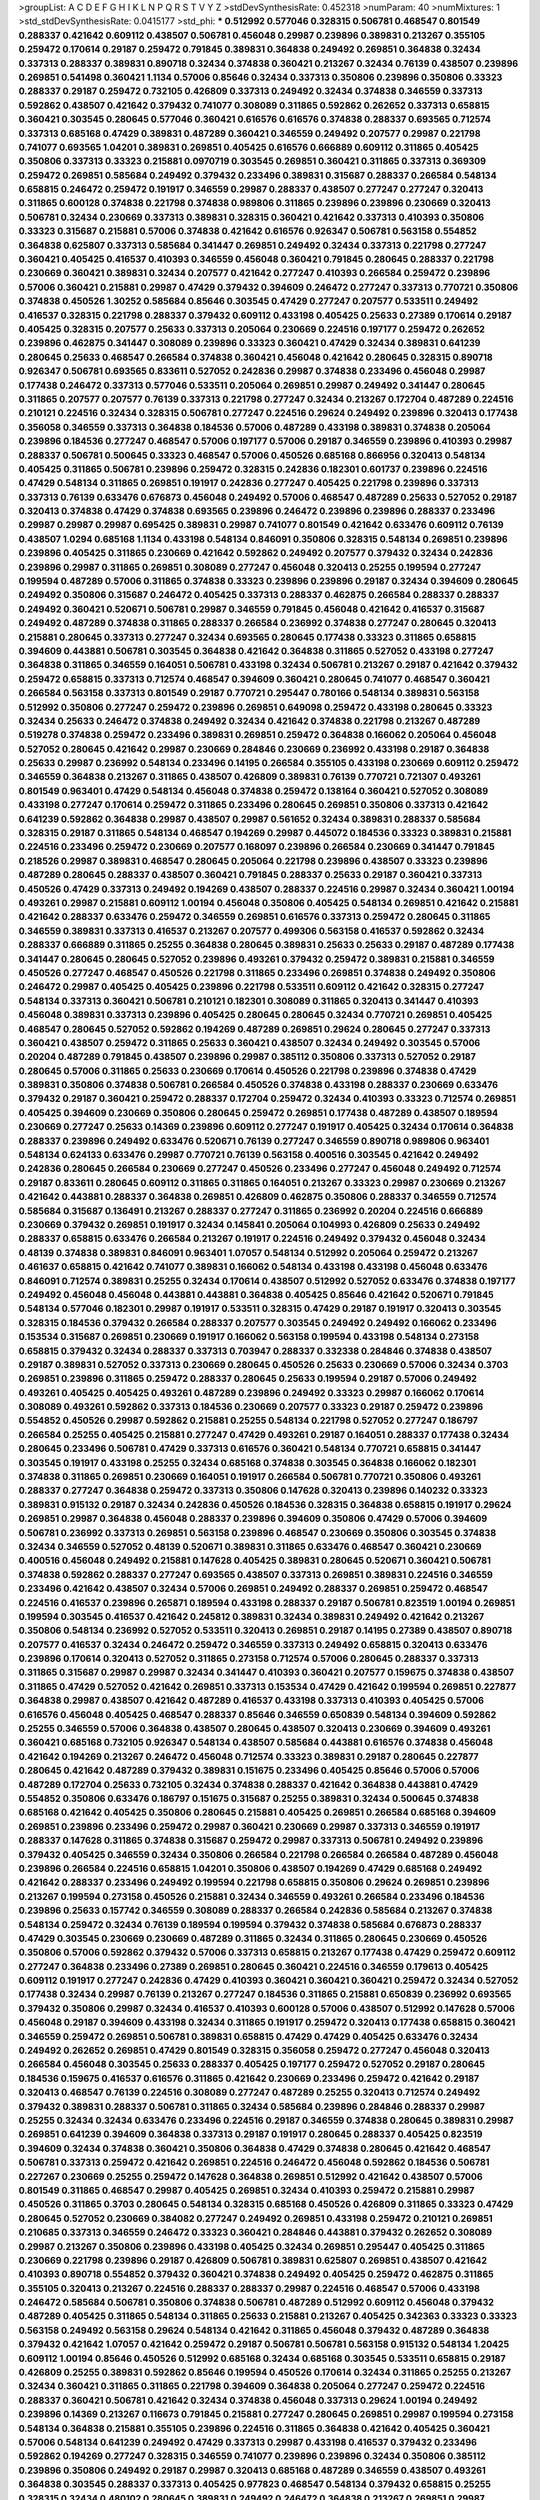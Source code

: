 >groupList:
A C D E F G H I K L
N P Q R S T V Y Z 
>stdDevSynthesisRate:
0.452318 
>numParam:
40
>numMixtures:
1
>std_stdDevSynthesisRate:
0.0415177
>std_phi:
***
0.512992 0.577046 0.328315 0.506781 0.468547 0.801549 0.288337 0.421642 0.609112 0.438507
0.506781 0.456048 0.29987 0.239896 0.389831 0.213267 0.355105 0.259472 0.170614 0.29187
0.259472 0.791845 0.389831 0.364838 0.249492 0.269851 0.364838 0.32434 0.337313 0.288337
0.389831 0.890718 0.32434 0.374838 0.360421 0.213267 0.32434 0.76139 0.438507 0.239896
0.269851 0.541498 0.360421 1.1134 0.57006 0.85646 0.32434 0.337313 0.350806 0.239896
0.350806 0.33323 0.288337 0.29187 0.259472 0.732105 0.426809 0.337313 0.249492 0.32434
0.374838 0.346559 0.337313 0.592862 0.438507 0.421642 0.379432 0.741077 0.308089 0.311865
0.592862 0.262652 0.337313 0.658815 0.360421 0.303545 0.280645 0.577046 0.360421 0.616576
0.616576 0.374838 0.288337 0.693565 0.712574 0.337313 0.685168 0.47429 0.389831 0.487289
0.360421 0.346559 0.249492 0.207577 0.29987 0.221798 0.741077 0.693565 1.04201 0.389831
0.269851 0.405425 0.616576 0.666889 0.609112 0.311865 0.405425 0.350806 0.337313 0.33323
0.215881 0.0970719 0.303545 0.269851 0.360421 0.311865 0.337313 0.369309 0.259472 0.269851
0.585684 0.249492 0.379432 0.233496 0.389831 0.315687 0.288337 0.266584 0.548134 0.658815
0.246472 0.259472 0.191917 0.346559 0.29987 0.288337 0.438507 0.277247 0.277247 0.320413
0.311865 0.600128 0.374838 0.221798 0.374838 0.989806 0.311865 0.239896 0.239896 0.230669
0.320413 0.506781 0.32434 0.230669 0.337313 0.389831 0.328315 0.360421 0.421642 0.337313
0.410393 0.350806 0.33323 0.315687 0.215881 0.57006 0.374838 0.421642 0.616576 0.926347
0.506781 0.563158 0.554852 0.364838 0.625807 0.337313 0.585684 0.341447 0.269851 0.249492
0.32434 0.337313 0.221798 0.277247 0.360421 0.405425 0.416537 0.410393 0.346559 0.456048
0.360421 0.791845 0.280645 0.288337 0.221798 0.230669 0.360421 0.389831 0.32434 0.207577
0.421642 0.277247 0.410393 0.266584 0.259472 0.239896 0.57006 0.360421 0.215881 0.29987
0.47429 0.379432 0.394609 0.246472 0.277247 0.337313 0.770721 0.350806 0.374838 0.450526
1.30252 0.585684 0.85646 0.303545 0.47429 0.277247 0.207577 0.533511 0.249492 0.416537
0.328315 0.221798 0.288337 0.379432 0.609112 0.433198 0.405425 0.25633 0.27389 0.170614
0.29187 0.405425 0.328315 0.207577 0.25633 0.337313 0.205064 0.230669 0.224516 0.197177
0.259472 0.262652 0.239896 0.462875 0.341447 0.308089 0.239896 0.33323 0.360421 0.47429
0.32434 0.389831 0.641239 0.280645 0.25633 0.468547 0.266584 0.374838 0.360421 0.456048
0.421642 0.280645 0.328315 0.890718 0.926347 0.506781 0.693565 0.833611 0.527052 0.242836
0.29987 0.374838 0.233496 0.456048 0.29987 0.177438 0.246472 0.337313 0.577046 0.533511
0.205064 0.269851 0.29987 0.249492 0.341447 0.280645 0.311865 0.207577 0.207577 0.76139
0.337313 0.221798 0.277247 0.32434 0.213267 0.172704 0.487289 0.224516 0.210121 0.224516
0.32434 0.328315 0.506781 0.277247 0.224516 0.29624 0.249492 0.239896 0.320413 0.177438
0.356058 0.346559 0.337313 0.364838 0.184536 0.57006 0.487289 0.433198 0.389831 0.374838
0.205064 0.239896 0.184536 0.277247 0.468547 0.57006 0.197177 0.57006 0.29187 0.346559
0.239896 0.410393 0.29987 0.288337 0.506781 0.500645 0.33323 0.468547 0.57006 0.450526
0.685168 0.866956 0.320413 0.548134 0.405425 0.311865 0.506781 0.239896 0.259472 0.328315
0.242836 0.182301 0.601737 0.239896 0.224516 0.47429 0.548134 0.311865 0.269851 0.191917
0.242836 0.277247 0.405425 0.221798 0.239896 0.337313 0.337313 0.76139 0.633476 0.676873
0.456048 0.249492 0.57006 0.468547 0.487289 0.25633 0.527052 0.29187 0.320413 0.374838
0.47429 0.374838 0.693565 0.239896 0.246472 0.239896 0.239896 0.288337 0.233496 0.29987
0.29987 0.29987 0.695425 0.389831 0.29987 0.741077 0.801549 0.421642 0.633476 0.609112
0.76139 0.438507 1.0294 0.685168 1.1134 0.433198 0.548134 0.846091 0.350806 0.328315
0.548134 0.269851 0.239896 0.239896 0.405425 0.311865 0.230669 0.421642 0.592862 0.249492
0.207577 0.379432 0.32434 0.242836 0.239896 0.29987 0.311865 0.269851 0.308089 0.277247
0.456048 0.320413 0.25255 0.199594 0.277247 0.199594 0.487289 0.57006 0.311865 0.374838
0.33323 0.239896 0.239896 0.29187 0.32434 0.394609 0.280645 0.249492 0.350806 0.315687
0.246472 0.405425 0.337313 0.288337 0.462875 0.266584 0.288337 0.288337 0.249492 0.360421
0.520671 0.506781 0.29987 0.346559 0.791845 0.456048 0.421642 0.416537 0.315687 0.249492
0.487289 0.374838 0.311865 0.288337 0.266584 0.236992 0.374838 0.277247 0.280645 0.320413
0.215881 0.280645 0.337313 0.277247 0.32434 0.693565 0.280645 0.177438 0.33323 0.311865
0.658815 0.394609 0.443881 0.506781 0.303545 0.364838 0.421642 0.364838 0.311865 0.527052
0.433198 0.277247 0.364838 0.311865 0.346559 0.164051 0.506781 0.433198 0.32434 0.506781
0.213267 0.29187 0.421642 0.379432 0.259472 0.658815 0.337313 0.712574 0.468547 0.394609
0.360421 0.280645 0.741077 0.468547 0.360421 0.266584 0.563158 0.337313 0.801549 0.29187
0.770721 0.295447 0.780166 0.548134 0.389831 0.563158 0.512992 0.350806 0.277247 0.259472
0.239896 0.269851 0.649098 0.259472 0.433198 0.280645 0.33323 0.32434 0.25633 0.246472
0.374838 0.249492 0.32434 0.421642 0.374838 0.221798 0.213267 0.487289 0.519278 0.374838
0.259472 0.233496 0.389831 0.269851 0.259472 0.364838 0.166062 0.205064 0.456048 0.527052
0.280645 0.421642 0.29987 0.230669 0.284846 0.230669 0.236992 0.433198 0.29187 0.364838
0.25633 0.29987 0.236992 0.548134 0.233496 0.14195 0.266584 0.355105 0.433198 0.230669
0.609112 0.259472 0.346559 0.364838 0.213267 0.311865 0.438507 0.426809 0.389831 0.76139
0.770721 0.721307 0.493261 0.801549 0.963401 0.47429 0.548134 0.456048 0.374838 0.259472
0.138164 0.360421 0.527052 0.308089 0.433198 0.277247 0.170614 0.259472 0.311865 0.233496
0.280645 0.269851 0.350806 0.337313 0.421642 0.641239 0.592862 0.364838 0.29987 0.438507
0.29987 0.561652 0.32434 0.389831 0.288337 0.585684 0.328315 0.29187 0.311865 0.548134
0.468547 0.194269 0.29987 0.445072 0.184536 0.33323 0.389831 0.215881 0.224516 0.233496
0.259472 0.230669 0.207577 0.168097 0.239896 0.266584 0.230669 0.341447 0.791845 0.218526
0.29987 0.389831 0.468547 0.280645 0.205064 0.221798 0.239896 0.438507 0.33323 0.239896
0.487289 0.280645 0.288337 0.438507 0.360421 0.791845 0.288337 0.25633 0.29187 0.360421
0.337313 0.450526 0.47429 0.337313 0.249492 0.194269 0.438507 0.288337 0.224516 0.29987
0.32434 0.360421 1.00194 0.493261 0.29987 0.215881 0.609112 1.00194 0.456048 0.350806
0.405425 0.548134 0.269851 0.421642 0.215881 0.421642 0.288337 0.633476 0.259472 0.346559
0.269851 0.616576 0.337313 0.259472 0.280645 0.311865 0.346559 0.389831 0.337313 0.416537
0.213267 0.207577 0.499306 0.563158 0.416537 0.592862 0.32434 0.288337 0.666889 0.311865
0.25255 0.364838 0.280645 0.389831 0.25633 0.25633 0.29187 0.487289 0.177438 0.341447
0.280645 0.280645 0.527052 0.239896 0.493261 0.379432 0.259472 0.389831 0.215881 0.346559
0.450526 0.277247 0.468547 0.450526 0.221798 0.311865 0.233496 0.269851 0.374838 0.249492
0.350806 0.246472 0.29987 0.405425 0.405425 0.239896 0.221798 0.533511 0.609112 0.421642
0.328315 0.277247 0.548134 0.337313 0.360421 0.506781 0.210121 0.182301 0.308089 0.311865
0.320413 0.341447 0.410393 0.456048 0.389831 0.337313 0.239896 0.405425 0.280645 0.280645
0.32434 0.770721 0.269851 0.405425 0.468547 0.280645 0.527052 0.592862 0.194269 0.487289
0.269851 0.29624 0.280645 0.277247 0.337313 0.360421 0.438507 0.259472 0.311865 0.25633
0.360421 0.438507 0.32434 0.249492 0.303545 0.57006 0.20204 0.487289 0.791845 0.438507
0.239896 0.29987 0.385112 0.350806 0.337313 0.527052 0.29187 0.280645 0.57006 0.311865
0.25633 0.230669 0.170614 0.450526 0.221798 0.239896 0.374838 0.47429 0.389831 0.350806
0.374838 0.506781 0.266584 0.450526 0.374838 0.433198 0.288337 0.230669 0.633476 0.379432
0.29187 0.360421 0.259472 0.288337 0.172704 0.259472 0.32434 0.410393 0.33323 0.712574
0.269851 0.405425 0.394609 0.230669 0.350806 0.280645 0.259472 0.269851 0.177438 0.487289
0.438507 0.189594 0.230669 0.277247 0.25633 0.14369 0.239896 0.609112 0.277247 0.191917
0.405425 0.32434 0.170614 0.364838 0.288337 0.239896 0.249492 0.633476 0.520671 0.76139
0.277247 0.346559 0.890718 0.989806 0.963401 0.548134 0.624133 0.633476 0.29987 0.770721
0.76139 0.563158 0.400516 0.303545 0.421642 0.249492 0.242836 0.280645 0.266584 0.230669
0.277247 0.450526 0.233496 0.277247 0.456048 0.249492 0.712574 0.29187 0.833611 0.280645
0.609112 0.311865 0.311865 0.164051 0.213267 0.33323 0.29987 0.230669 0.213267 0.421642
0.443881 0.288337 0.364838 0.269851 0.426809 0.462875 0.350806 0.288337 0.346559 0.712574
0.585684 0.315687 0.136491 0.213267 0.288337 0.277247 0.311865 0.236992 0.20204 0.224516
0.666889 0.230669 0.379432 0.269851 0.191917 0.32434 0.145841 0.205064 0.104993 0.426809
0.25633 0.249492 0.288337 0.658815 0.633476 0.266584 0.213267 0.191917 0.224516 0.249492
0.379432 0.456048 0.32434 0.48139 0.374838 0.389831 0.846091 0.963401 1.07057 0.548134
0.512992 0.205064 0.259472 0.213267 0.461637 0.658815 0.421642 0.741077 0.389831 0.166062
0.548134 0.433198 0.433198 0.456048 0.633476 0.846091 0.712574 0.389831 0.25255 0.32434
0.170614 0.438507 0.512992 0.527052 0.633476 0.374838 0.197177 0.249492 0.456048 0.456048
0.443881 0.443881 0.364838 0.405425 0.85646 0.421642 0.520671 0.791845 0.548134 0.577046
0.182301 0.29987 0.191917 0.533511 0.328315 0.47429 0.29187 0.191917 0.320413 0.303545
0.328315 0.184536 0.379432 0.266584 0.288337 0.207577 0.303545 0.249492 0.249492 0.166062
0.233496 0.153534 0.315687 0.269851 0.230669 0.191917 0.166062 0.563158 0.199594 0.433198
0.548134 0.273158 0.658815 0.379432 0.32434 0.288337 0.337313 0.703947 0.288337 0.332338
0.284846 0.374838 0.438507 0.29187 0.389831 0.527052 0.337313 0.230669 0.280645 0.450526
0.25633 0.230669 0.57006 0.32434 0.3703 0.269851 0.239896 0.311865 0.259472 0.288337
0.280645 0.25633 0.199594 0.29187 0.57006 0.249492 0.493261 0.405425 0.405425 0.493261
0.487289 0.239896 0.249492 0.33323 0.29987 0.166062 0.170614 0.308089 0.493261 0.592862
0.337313 0.184536 0.230669 0.207577 0.33323 0.29187 0.259472 0.239896 0.554852 0.450526
0.29987 0.592862 0.215881 0.25255 0.548134 0.221798 0.527052 0.277247 0.186797 0.266584
0.25255 0.405425 0.215881 0.277247 0.47429 0.493261 0.29187 0.164051 0.288337 0.177438
0.32434 0.280645 0.233496 0.506781 0.47429 0.337313 0.616576 0.360421 0.548134 0.770721
0.658815 0.341447 0.303545 0.191917 0.433198 0.25255 0.32434 0.685168 0.374838 0.303545
0.364838 0.166062 0.182301 0.374838 0.311865 0.269851 0.230669 0.164051 0.191917 0.266584
0.506781 0.770721 0.350806 0.493261 0.288337 0.277247 0.364838 0.259472 0.337313 0.350806
0.147628 0.320413 0.239896 0.140232 0.33323 0.389831 0.915132 0.29187 0.32434 0.242836
0.450526 0.184536 0.328315 0.364838 0.658815 0.191917 0.29624 0.269851 0.29987 0.364838
0.456048 0.288337 0.239896 0.394609 0.350806 0.47429 0.57006 0.394609 0.506781 0.236992
0.337313 0.269851 0.563158 0.239896 0.468547 0.230669 0.350806 0.303545 0.374838 0.32434
0.346559 0.527052 0.48139 0.520671 0.389831 0.311865 0.633476 0.468547 0.360421 0.230669
0.400516 0.456048 0.249492 0.215881 0.147628 0.405425 0.389831 0.280645 0.520671 0.360421
0.506781 0.374838 0.592862 0.288337 0.277247 0.693565 0.438507 0.337313 0.269851 0.389831
0.224516 0.346559 0.233496 0.421642 0.438507 0.32434 0.57006 0.269851 0.249492 0.288337
0.269851 0.259472 0.468547 0.224516 0.416537 0.239896 0.265871 0.189594 0.433198 0.288337
0.29187 0.506781 0.823519 1.00194 0.269851 0.199594 0.303545 0.416537 0.421642 0.245812
0.389831 0.32434 0.389831 0.249492 0.421642 0.213267 0.350806 0.548134 0.236992 0.527052
0.533511 0.320413 0.269851 0.29187 0.14195 0.27389 0.438507 0.890718 0.207577 0.416537
0.32434 0.246472 0.259472 0.346559 0.337313 0.249492 0.658815 0.320413 0.633476 0.239896
0.170614 0.320413 0.527052 0.311865 0.273158 0.712574 0.57006 0.280645 0.288337 0.337313
0.311865 0.315687 0.29987 0.29987 0.32434 0.341447 0.410393 0.360421 0.207577 0.159675
0.374838 0.438507 0.311865 0.47429 0.527052 0.421642 0.269851 0.337313 0.153534 0.47429
0.421642 0.199594 0.269851 0.227877 0.364838 0.29987 0.438507 0.421642 0.487289 0.416537
0.433198 0.337313 0.410393 0.405425 0.57006 0.616576 0.456048 0.405425 0.468547 0.288337
0.85646 0.346559 0.650839 0.548134 0.394609 0.592862 0.25255 0.346559 0.57006 0.364838
0.438507 0.280645 0.438507 0.320413 0.230669 0.394609 0.493261 0.360421 0.685168 0.732105
0.926347 0.548134 0.438507 0.585684 0.443881 0.616576 0.374838 0.456048 0.421642 0.194269
0.213267 0.246472 0.456048 0.712574 0.33323 0.389831 0.29187 0.280645 0.227877 0.280645
0.421642 0.487289 0.379432 0.389831 0.151675 0.233496 0.405425 0.85646 0.57006 0.57006
0.487289 0.172704 0.25633 0.732105 0.32434 0.374838 0.288337 0.421642 0.364838 0.443881
0.47429 0.554852 0.350806 0.633476 0.186797 0.151675 0.315687 0.25255 0.389831 0.32434
0.500645 0.374838 0.685168 0.421642 0.405425 0.350806 0.280645 0.215881 0.405425 0.269851
0.266584 0.685168 0.394609 0.269851 0.239896 0.233496 0.259472 0.29987 0.360421 0.230669
0.29987 0.337313 0.346559 0.191917 0.288337 0.147628 0.311865 0.374838 0.315687 0.259472
0.29987 0.337313 0.506781 0.249492 0.239896 0.379432 0.405425 0.346559 0.32434 0.350806
0.266584 0.221798 0.266584 0.266584 0.487289 0.456048 0.239896 0.266584 0.224516 0.658815
1.04201 0.350806 0.438507 0.194269 0.47429 0.685168 0.249492 0.421642 0.288337 0.233496
0.249492 0.199594 0.221798 0.658815 0.350806 0.29624 0.269851 0.239896 0.213267 0.199594
0.273158 0.450526 0.215881 0.32434 0.346559 0.493261 0.266584 0.233496 0.184536 0.239896
0.25633 0.157742 0.346559 0.308089 0.288337 0.266584 0.242836 0.585684 0.213267 0.374838
0.548134 0.259472 0.32434 0.76139 0.189594 0.199594 0.379432 0.374838 0.585684 0.676873
0.288337 0.47429 0.303545 0.230669 0.230669 0.487289 0.311865 0.32434 0.311865 0.280645
0.230669 0.450526 0.350806 0.57006 0.592862 0.379432 0.57006 0.337313 0.658815 0.213267
0.177438 0.47429 0.259472 0.609112 0.277247 0.364838 0.233496 0.27389 0.269851 0.280645
0.360421 0.224516 0.346559 0.179613 0.405425 0.609112 0.191917 0.277247 0.242836 0.47429
0.410393 0.360421 0.360421 0.360421 0.259472 0.32434 0.527052 0.177438 0.32434 0.29987
0.76139 0.213267 0.277247 0.184536 0.311865 0.215881 0.650839 0.236992 0.693565 0.379432
0.350806 0.29987 0.32434 0.416537 0.410393 0.600128 0.57006 0.438507 0.512992 0.147628
0.57006 0.456048 0.29187 0.394609 0.433198 0.32434 0.311865 0.191917 0.259472 0.320413
0.177438 0.658815 0.360421 0.346559 0.259472 0.269851 0.506781 0.389831 0.658815 0.47429
0.47429 0.405425 0.633476 0.32434 0.249492 0.262652 0.269851 0.47429 0.801549 0.328315
0.356058 0.259472 0.277247 0.456048 0.320413 0.266584 0.456048 0.303545 0.25633 0.288337
0.405425 0.197177 0.259472 0.527052 0.29187 0.280645 0.184536 0.159675 0.416537 0.616576
0.311865 0.421642 0.230669 0.233496 0.259472 0.421642 0.29187 0.320413 0.468547 0.76139
0.224516 0.308089 0.277247 0.487289 0.25255 0.320413 0.712574 0.249492 0.379432 0.389831
0.288337 0.506781 0.311865 0.32434 0.585684 0.239896 0.284846 0.288337 0.29987 0.25255
0.32434 0.32434 0.633476 0.233496 0.224516 0.29187 0.346559 0.374838 0.280645 0.389831
0.29987 0.269851 0.641239 0.394609 0.364838 0.337313 0.29187 0.191917 0.280645 0.288337
0.405425 0.823519 0.394609 0.32434 0.374838 0.360421 0.350806 0.364838 0.47429 0.374838
0.280645 0.421642 0.468547 0.506781 0.337313 0.259472 0.421642 0.269851 0.224516 0.246472
0.456048 0.592862 0.184536 0.506781 0.227267 0.230669 0.25255 0.259472 0.147628 0.364838
0.269851 0.512992 0.421642 0.438507 0.57006 0.801549 0.311865 0.468547 0.29987 0.405425
0.269851 0.32434 0.410393 0.259472 0.215881 0.29987 0.450526 0.311865 0.3703 0.280645
0.548134 0.328315 0.685168 0.450526 0.426809 0.311865 0.33323 0.47429 0.280645 0.527052
0.230669 0.384082 0.277247 0.249492 0.269851 0.433198 0.259472 0.210121 0.269851 0.210685
0.337313 0.346559 0.246472 0.33323 0.360421 0.284846 0.443881 0.379432 0.262652 0.308089
0.29987 0.213267 0.350806 0.239896 0.433198 0.405425 0.32434 0.269851 0.295447 0.405425
0.311865 0.230669 0.221798 0.239896 0.29187 0.426809 0.506781 0.389831 0.625807 0.269851
0.438507 0.421642 0.410393 0.890718 0.554852 0.379432 0.360421 0.374838 0.249492 0.405425
0.259472 0.462875 0.311865 0.355105 0.320413 0.213267 0.224516 0.288337 0.288337 0.29987
0.224516 0.468547 0.57006 0.433198 0.246472 0.585684 0.506781 0.350806 0.374838 0.506781
0.487289 0.512992 0.609112 0.456048 0.379432 0.487289 0.405425 0.311865 0.548134 0.311865
0.25633 0.215881 0.213267 0.405425 0.342363 0.33323 0.33323 0.563158 0.249492 0.563158
0.29624 0.548134 0.421642 0.311865 0.456048 0.379432 0.487289 0.364838 0.379432 0.421642
1.07057 0.421642 0.259472 0.29187 0.506781 0.506781 0.563158 0.915132 0.548134 1.20425
0.609112 1.00194 0.85646 0.450526 0.512992 0.685168 0.32434 0.685168 0.303545 0.533511
0.658815 0.29187 0.426809 0.25255 0.389831 0.592862 0.85646 0.199594 0.450526 0.170614
0.32434 0.311865 0.25255 0.213267 0.32434 0.360421 0.311865 0.311865 0.221798 0.394609
0.364838 0.205064 0.277247 0.259472 0.224516 0.288337 0.360421 0.506781 0.421642 0.32434
0.374838 0.456048 0.337313 0.29624 1.00194 0.249492 0.239896 0.14369 0.213267 0.116673
0.791845 0.215881 0.277247 0.280645 0.269851 0.29987 0.199594 0.273158 0.548134 0.364838
0.215881 0.355105 0.239896 0.224516 0.311865 0.364838 0.421642 0.405425 0.360421 0.57006
0.548134 0.641239 0.249492 0.47429 0.337313 0.29987 0.433198 0.416537 0.379432 0.233496
0.592862 0.194269 0.277247 0.328315 0.346559 0.741077 0.239896 0.239896 0.32434 0.350806
0.385112 0.239896 0.350806 0.249492 0.29187 0.29987 0.320413 0.685168 0.487289 0.346559
0.438507 0.493261 0.364838 0.303545 0.288337 0.337313 0.405425 0.977823 0.468547 0.548134
0.379432 0.658815 0.25255 0.328315 0.32434 0.480102 0.280645 0.389831 0.249492 0.246472
0.364838 0.213267 0.269851 0.29987 0.506781 0.33323 0.207577 0.221798 0.184536 0.233496
0.585684 0.25633 0.207577 0.25633 0.249492 0.468547 0.360421 0.277247 0.311865 0.259472
0.493261 0.230669 0.311865 0.770721 0.215881 0.29987 0.320413 0.421642 0.29187 0.32434
0.421642 0.616576 0.379432 0.443881 0.337313 0.385112 0.32434 0.456048 0.389831 0.438507
0.385112 0.527052 0.230669 0.25255 1.00194 0.693565 0.85646 0.269851 0.249492 0.364838
0.197177 0.389831 0.421642 0.263356 0.29987 0.360421 0.813549 0.215881 0.157742 0.801549
0.32434 0.215881 0.29987 0.269851 0.29987 0.269851 0.360421 0.311865 1.00194 0.242836
0.379432 0.350806 0.438507 0.249492 0.360421 0.288337 0.230669 0.468547 0.450526 0.249492
0.277247 0.33323 0.468547 0.350806 0.303545 0.207577 0.233496 0.633476 0.360421 0.269851
0.47429 0.33323 0.269851 0.29987 0.269851 0.303545 0.239896 0.32434 0.233496 0.346559
0.350806 0.259472 0.85646 0.389831 0.658815 0.506781 0.337313 0.269851 0.360421 0.210121
0.239896 0.29987 0.389831 0.369309 0.389831 0.207577 0.182301 0.421642 0.29187 0.350806
0.191917 0.527052 0.311865 0.221798 0.389831 0.616576 0.963401 0.259472 0.221798 0.207577
0.360421 0.259472 0.311865 0.374838 0.350806 0.456048 0.221798 0.259472 0.32434 0.288337
0.364838 0.641239 0.341447 0.374838 0.259472 0.379432 0.32434 0.236992 0.29987 0.770721
0.732105 0.199594 0.438507 0.311865 0.191917 0.29987 0.221798 0.389831 0.385112 0.506781
0.191917 0.266584 0.548134 0.541498 0.315687 0.230669 0.227267 0.320413 0.207577 0.215881
0.456048 0.712574 0.350806 0.666889 0.320413 0.350806 0.259472 0.207577 0.224516 0.527052
0.548134 0.360421 0.249492 0.288337 0.311865 0.32434 0.224516 0.360421 0.405425 0.249492
0.405425 0.337313 0.350806 0.230669 0.177438 0.153534 0.215881 0.266584 0.249492 0.410393
0.47429 0.239896 0.374838 0.685168 0.405425 0.527052 0.989806 0.703947 0.703947 0.493261
0.512992 0.487289 1.1134 0.249492 0.76139 0.641239 0.277247 0.303545 0.541498 0.346559
0.29187 0.249492 0.29987 0.249492 0.360421 0.468547 0.350806 0.32434 0.433198 0.259472
0.527052 0.213267 0.236992 0.230669 0.177438 0.364838 0.658815 0.421642 0.29187 0.259472
0.273158 0.443881 0.303545 0.360421 0.233496 0.249492 0.284084 0.249492 0.29987 0.230669
0.33323 0.389831 0.280645 0.159675 0.215881 0.450526 0.527052 0.227877 0.199594 0.246472
0.346559 0.337313 0.533511 0.174821 0.197177 0.3703 0.280645 0.389831 0.269851 0.269851
0.563158 0.29187 0.215881 0.32434 0.249492 0.288337 0.616576 0.379432 0.399445 0.29187
0.205064 0.255645 0.230669 0.207577 0.315687 0.374838 0.29987 0.33323 0.239896 0.32434
0.164051 0.421642 0.269851 0.585684 0.311865 0.246472 0.186797 0.633476 0.303545 0.273158
0.184536 0.416537 0.280645 0.29187 0.266584 0.159675 0.379432 0.791845 0.641239 0.801549
0.197177 0.239896 0.224516 0.280645 0.288337 0.230669 0.20204 0.230669 0.364838 0.592862
0.416537 0.512992 0.337313 0.374838 0.487289 0.456048 0.379432 0.280645 0.246472 0.303545
0.177438 0.213267 0.213267 0.210121 0.259472 0.233496 0.242836 0.548134 0.33323 0.184536
0.350806 0.389831 0.369309 0.456048 0.266584 0.374838 0.230669 0.215881 0.33323 0.14195
0.236358 0.311865 0.506781 0.438507 0.400516 0.269851 0.438507 0.462875 0.633476 0.421642
0.311865 0.741077 0.389831 0.389831 0.215881 0.421642 0.48139 0.29987 0.389831 0.633476
0.337313 0.456048 0.732105 0.379432 0.379432 0.337313 0.364838 0.350806 0.823519 0.379432
0.350806 0.346559 0.500645 0.337313 0.57006 0.410393 0.493261 0.199594 0.512992 0.337313
0.456048 0.364838 0.512992 0.315687 0.29987 0.658815 0.410393 0.32434 0.421642 0.360421
0.29987 0.405425 0.233496 0.269851 0.592862 0.76139 0.337313 0.246472 0.259472 0.963401
0.320413 0.33323 0.29187 0.269851 0.239896 0.210121 0.563158 0.303545 0.512992 0.585684
0.506781 0.25633 0.179613 0.374838 0.239896 0.239896 0.233496 0.433198 0.280645 0.389831
0.221798 0.179613 0.239896 0.280645 0.506781 0.506781 0.337313 0.337313 0.249492 0.433198
0.389831 0.438507 0.533511 0.577046 0.609112 0.426809 0.926347 0.770721 0.791845 0.389831
0.346559 0.47429 0.421642 0.379432 0.741077 0.266584 0.633476 0.311865 0.288337 0.421642
0.493261 0.337313 0.364838 0.389831 0.47429 0.25633 0.337313 0.350806 0.280645 0.633476
0.405425 0.259472 0.345632 0.346559 0.32434 0.239896 0.337313 0.32434 0.218526 0.189594
0.350806 0.177438 0.541498 0.207577 0.548134 0.609112 0.328315 0.311865 0.389831 0.341447
0.29624 0.259472 0.320413 0.337313 0.177438 0.269851 0.207577 0.32434 0.207577 0.379432
0.284846 0.57006 0.29187 0.346559 0.215881 0.230669 0.33323 0.926347 0.360421 0.151675
0.315687 0.184536 0.29987 0.394609 0.230669 0.159675 0.456048 0.266584 0.320413 0.624133
0.433198 0.311865 0.360421 0.29987 0.394609 0.159675 0.303545 0.215881 0.400516 0.616576
0.493261 0.527052 0.493261 0.288337 0.288337 0.421642 0.379432 0.29987 0.215881 0.57006
0.308089 0.450526 0.364838 0.410393 0.172704 0.215881 0.32434 0.207577 0.199594 0.374838
0.259472 0.259472 0.230669 0.426809 0.506781 0.355105 0.500645 0.205064 0.259472 0.846091
0.259472 0.303545 0.350806 0.48139 0.288337 0.350806 0.433198 0.379432 0.277247 0.179613
0.32434 0.548134 0.32434 0.468547 0.284846 0.25633 0.233496 0.666889 0.249492 0.161632
0.184536 0.249492 0.32434 0.230669 0.199594 0.585684 0.337313 0.29987 0.32434 0.76139
0.213267 0.224516 0.658815 0.405425 0.585684 0.215881 0.585684 0.506781 0.493261 0.126193
0.177438 0.791845 0.732105 0.685168 0.29987 0.548134 0.149438 0.438507 0.215881 0.236992
1.20425 0.249492 0.32434 0.166062 0.337313 0.280645 0.32434 0.221798 0.221798 0.443881
0.456048 0.741077 0.450526 0.194269 0.29187 0.311865 0.493261 0.527052 0.364838 0.379432
0.259472 0.364838 0.389831 0.213267 0.520671 0.147628 0.379432 0.360421 0.25633 0.389831
0.207577 0.215881 0.32434 0.337313 0.269851 0.189594 0.249492 0.239896 0.259472 0.712574
0.405425 0.233496 0.346559 0.374838 0.181814 0.438507 0.468547 0.277247 0.592862 0.337313
0.25633 0.207577 0.506781 0.527052 0.616576 0.337313 0.29187 0.609112 0.548134 0.184536
0.303545 0.379432 0.389831 0.585684 0.47429 0.389831 0.47429 0.405425 0.563158 0.443881
0.236992 0.224516 0.213267 0.770721 0.233496 0.410393 0.364838 0.456048 0.239896 0.76139
0.32434 0.215881 0.280645 0.438507 0.259472 0.29187 0.311865 0.259472 0.288337 0.311865
0.438507 0.541498 0.577046 0.242836 0.360421 0.438507 0.493261 0.405425 0.311865 0.685168
0.350806 0.221798 0.328315 0.438507 0.273158 0.421642 0.658815 0.266584 0.421642 0.512992
0.236992 0.170614 0.364838 0.410393 0.360421 0.360421 0.468547 0.350806 0.230669 0.303545
0.25633 0.389831 0.184536 0.389831 0.770721 0.239896 0.732105 0.311865 0.456048 0.364838
0.266584 0.641239 0.194269 0.246472 0.221798 0.288337 0.506781 0.374838 0.25633 0.712574
0.29987 0.269851 0.32434 0.277247 0.315687 0.32434 0.27389 0.277247 0.197177 0.199594
0.230669 0.20204 0.32434 0.277247 0.249492 0.741077 0.341447 0.592862 0.433198 0.288337
0.585684 0.337313 0.350806 0.450526 0.259472 0.592862 0.456048 0.394609 0.233496 0.215881
0.400516 0.389831 0.450526 0.389831 0.277247 0.311865 0.303545 0.712574 0.346559 0.438507
0.421642 0.926347 0.506781 0.468547 0.915132 0.346559 0.288337 0.438507 0.277247 0.199594
0.199594 0.187298 0.199594 0.592862 0.649098 0.512992 0.438507 0.456048 0.280645 0.269851
0.658815 0.288337 0.266584 0.249492 0.269851 0.280645 0.364838 0.224516 0.33323 0.468547
0.421642 0.221798 0.239896 0.320413 0.548134 0.350806 0.266584 0.215881 0.633476 0.416537
0.438507 0.29987 0.364838 0.29987 0.153534 0.394609 0.269851 0.242836 0.421642 0.337313
0.520671 0.259472 0.170614 0.527052 0.207577 0.341447 0.421642 0.236992 0.269851 0.288337
0.405425 0.25633 0.341447 0.394609 0.249492 0.29187 0.25255 0.170614 0.311865 0.184536
0.379432 0.438507 0.337313 0.616576 0.303545 0.269851 0.389831 0.328315 0.328315 0.379432
0.337313 0.32434 0.33323 0.328315 0.25633 0.236992 0.29987 0.320413 0.224516 0.236992
0.239896 0.456048 0.506781 0.205064 0.32434 0.29987 0.303545 0.207577 0.221798 0.350806
0.177438 0.405425 0.389831 0.164051 0.230669 0.288337 0.215881 0.277247 0.215881 0.246472
0.512992 0.487289 0.468547 0.29187 0.512992 0.609112 0.32434 0.33323 0.47429 0.311865
0.280645 0.230669 0.259472 0.328315 0.239896 0.147628 0.288337 0.166062 0.259472 0.199594
0.266584 0.770721 0.926347 0.389831 0.364838 0.25633 0.548134 0.170614 0.650839 0.548134
0.184536 0.186797 0.405425 0.239896 0.207577 0.205064 0.236992 0.426809 0.541498 0.311865
0.421642 0.658815 0.685168 0.487289 0.33323 0.288337 0.364838 0.364838 0.421642 0.394609
0.421642 0.823519 0.374838 0.29987 0.311865 1.15793 0.239896 0.246472 0.29624 0.548134
0.32434 0.360421 0.269851 0.25255 0.280645 0.641239 0.592862 0.963401 0.337313 0.337313
0.360421 0.280645 0.33323 0.33323 0.29187 0.389831 0.280645 0.320413 0.389831 0.433198
0.277247 0.249492 0.239896 0.33323 0.337313 0.288337 0.29624 0.770721 0.456048 0.259472
0.288337 0.311865 0.269851 0.685168 0.405425 0.405425 0.269851 0.364838 0.221798 0.280645
0.487289 0.249492 0.400516 0.650839 0.405425 0.47429 0.548134 0.337313 0.311865 0.609112
0.303545 0.280645 0.246472 0.364838 0.269851 0.405425 0.311865 0.350806 0.259472 0.246472
0.389831 0.421642 0.224516 0.346559 0.468547 0.427954 0.199594 0.616576 0.262652 0.320413
0.14195 0.269851 0.658815 0.389831 0.487289 0.221798 0.230669 0.259472 0.170614 0.277247
0.374838 0.259472 0.153534 0.360421 0.360421 0.239896 0.527052 0.405425 0.400516 0.410393
0.239896 0.616576 0.438507 0.32434 0.207577 0.433198 0.288337 0.269851 0.315687 0.191917
0.25633 0.25633 0.303545 0.20204 0.230669 0.233496 0.280645 0.266584 0.374838 0.346559
0.184536 0.493261 0.311865 0.199594 0.207577 0.239896 0.641239 0.25633 0.32434 0.249492
0.269851 0.259472 0.833611 0.926347 0.506781 0.456048 0.215881 0.182301 0.32434 0.421642
0.527052 0.311865 0.239896 0.548134 0.364838 0.405425 0.25633 0.205064 0.438507 0.249492
0.346559 0.239896 0.213267 0.320413 0.468547 0.207577 0.159675 0.520671 0.233496 0.337313
0.207577 0.32434 0.230669 0.277247 0.29987 0.307265 0.400516 0.438507 0.269851 0.379432
0.29187 0.346559 0.450526 0.320413 0.374838 0.233496 0.230669 0.374838 0.239896 0.506781
0.350806 0.33323 0.308089 0.213267 0.280645 0.277247 0.20204 0.259472 0.259472 0.328315
0.374838 0.14195 0.224516 0.311865 0.29987 0.337313 0.153534 0.161632 0.29987 0.177438
0.468547 0.658815 0.506781 0.658815 0.32434 0.224516 0.337313 0.548134 0.311865 0.527052
0.138164 0.468547 0.230669 0.676873 0.221798 0.374838 0.259472 0.288337 0.346559 0.177438
0.262652 0.227877 0.215881 0.259472 0.456048 0.360421 0.288337 0.213267 0.207577 0.389831
0.355105 0.438507 0.233496 0.246472 0.207577 0.218526 0.32434 0.506781 0.57006 0.210121
0.29187 0.311865 0.224516 0.421642 0.266584 1.04201 0.405425 0.527052 0.364838 0.308089
0.320413 0.269851 0.85646 0.249492 0.487289 0.389831 0.456048 0.350806 0.280645 0.273158
0.308089 0.341447 0.364838 0.415423 0.47429 0.456048 0.233496 0.433198 0.866956 0.389831
0.548134 1.1134 0.750159 0.658815 0.350806 0.262652 0.57006 0.33323 0.421642 0.527052
0.641239 0.421642 0.658815 0.230669 0.416537 0.230669 0.563158 0.350806 0.269851 0.685168
0.239896 0.421642 0.364838 0.262652 0.405425 0.311865 0.548134 0.269851 0.350806 0.85646
0.337313 0.205064 0.732105 0.277247 0.57006 0.239896 0.288337 0.230669 0.585684 0.416537
0.215881 0.641239 0.801549 0.389831 0.288337 0.456048 0.221798 0.32434 0.242836 0.205064
0.230669 0.520671 0.172704 0.205064 0.246472 0.288337 0.394609 0.360421 0.230669 0.616576
0.311865 0.221798 0.249492 0.32434 0.374838 0.85646 0.303545 0.360421 0.350806 0.259472
0.394609 0.230669 0.609112 0.456048 0.166062 0.207577 0.269851 0.468547 0.770721 0.456048
0.487289 0.164051 0.311865 0.32434 0.29987 0.239896 0.166062 0.405425 0.332338 0.311865
0.221798 0.450526 0.350806 0.153534 0.157742 0.410393 0.548134 0.438507 0.350806 0.410393
0.410393 0.374838 0.585684 0.658815 0.233496 0.288337 0.25633 0.658815 0.29987 0.259472
0.29187 0.199594 0.585684 0.685168 0.259472 0.315687 0.360421 0.215881 0.405425 0.337313
0.277247 0.450526 0.585684 0.350806 0.405425 0.184536 0.25633 0.616576 0.433198 0.500645
0.308089 0.337313 0.389831 0.288337 0.224516 0.159675 0.266584 0.177438 0.394609 0.989806
0.389831 0.29987 0.487289 0.394609 0.676873 0.277247 0.25633 0.308089 0.346559 0.350806
0.25633 0.266584 0.249492 0.461637 0.823519 0.259472 0.262652 0.29187 0.890718 0.47429
0.405425 0.215881 0.205064 0.277247 0.433198 0.280645 0.224516 0.609112 0.421642 0.29987
0.32434 0.337313 0.374838 0.57006 0.527052 0.311865 0.379432 0.29987 0.32434 0.770721
0.548134 0.337313 0.360421 0.320413 0.506781 0.616576 0.512992 0.750159 0.337313 0.421642
0.389831 0.249492 0.541498 0.527052 0.379432 0.609112 0.207577 0.224516 0.405425 0.337313
0.328315 0.230669 0.191917 0.249492 0.389831 0.416537 0.450526 0.230669 0.405425 0.633476
0.548134 0.533511 0.230669 0.311865 0.487289 0.350806 0.32434 1.1134 0.29987 0.685168
0.741077 0.242836 0.374838 0.337313 0.239896 0.468547 0.462875 0.230669 0.32434 0.311865
0.487289 0.548134 0.712574 0.249492 0.233496 0.205064 0.311865 0.29987 0.364838 0.374838
0.438507 0.303545 0.177438 0.273158 0.337313 0.29187 0.29987 0.32434 0.360421 0.438507
0.548134 0.493261 0.266584 0.239896 0.32434 0.249492 0.311865 0.328315 0.259472 0.328315
0.246472 0.269851 0.25255 0.25633 0.311865 0.205064 0.421642 0.350806 0.303545 0.47429
0.239896 0.29987 0.29987 0.224516 0.215881 0.337313 0.239896 0.239896 0.379432 0.337313
0.213267 0.191917 0.259472 0.29987 0.277247 0.527052 0.360421 0.215881 0.179613 0.249492
0.48139 0.259472 0.219112 0.210685 0.157742 0.147628 0.280645 0.379432 0.337313 0.311865
0.249492 0.32434 0.405425 0.224516 0.259472 0.450526 0.29187 0.147628 0.221798 0.288337
0.284084 0.405425 0.29987 0.311865 0.438507 0.288337 0.280645 0.633476 0.29987 0.506781
0.29987 0.207577 0.197177 0.29987 0.421642 0.239896 0.311865 0.609112 0.184536 0.224516
0.224516 0.239896 0.506781 0.32434 0.33323 0.213267 0.379432 0.224516 0.450526 0.224516
0.230669 0.29187 0.405425 1.15793 0.47429 0.364838 0.360421 0.385112 0.320413 0.259472
0.438507 0.374838 0.239896 0.548134 0.350806 0.189594 0.259472 0.25633 0.280645 0.311865
0.487289 0.506781 0.350806 0.262652 0.249492 0.405425 0.311865 0.57006 0.280645 0.548134
0.307265 0.563158 0.280645 0.269851 0.221798 0.288337 0.341447 0.360421 0.246472 0.346559
0.20204 0.233496 0.438507 1.25242 0.926347 0.616576 0.527052 0.685168 0.416537 0.461637
0.527052 0.57006 0.633476 0.360421 0.29987 0.230669 0.149438 0.259472 0.277247 0.194269
0.33323 0.239896 0.249492 0.527052 0.230669 0.259472 0.379432 0.379432 0.364838 0.410393
0.585684 0.374838 0.506781 0.230669 0.405425 0.512992 0.350806 0.379432 0.224516 0.32434
0.364838 0.269851 0.277247 0.280645 0.379432 0.205064 0.249492 0.266584 0.360421 0.311865
0.233496 0.230669 0.364838 0.389831 0.405425 0.236992 0.199594 0.233496 0.25633 0.25633
0.360421 0.221798 0.288337 0.32434 0.239896 0.249492 0.563158 0.32434 0.311865 0.207577
0.445072 0.210121 0.468547 0.592862 0.364838 0.259472 0.29987 0.103722 0.337313 0.456048
0.288337 0.177438 0.288337 0.277247 0.364838 0.337313 0.311865 0.890718 0.311865 0.438507
0.456048 0.346559 0.170614 0.303545 0.221798 0.506781 0.246472 0.750159 0.360421 0.394609
0.320413 0.151675 0.379432 0.533511 0.29187 0.266584 0.33323 0.246472 0.360421 0.592862
0.29987 0.384082 0.350806 0.32434 0.29624 0.207577 0.269851 0.32434 0.433198 0.360421
0.239896 0.350806 0.277247 0.823519 0.213267 0.32434 0.224516 0.328315 0.456048 0.364838
0.288337 0.311865 0.32434 0.468547 0.438507 0.303545 0.410393 0.833611 0.506781 0.29987
0.25633 0.416537 0.311865 0.288337 0.259472 0.360421 0.277247 0.303545 0.337313 0.239896
0.25255 0.215881 0.166062 0.191917 0.374838 0.29987 0.159675 0.315687 0.221798 0.658815
0.230669 0.269851 0.311865 0.433198 0.421642 0.421642 0.685168 0.405425 0.239896 0.207577
0.315687 0.29987 0.438507 0.239896 0.224516 0.308089 0.801549 0.186797 0.364838 0.25633
0.823519 0.259472 0.633476 0.207577 0.346559 0.328315 0.207577 0.405425 0.379432 0.389831
0.32434 0.421642 0.364838 0.616576 0.487289 0.33323 0.512992 0.438507 0.350806 0.374838
0.450526 0.456048 0.527052 0.47429 0.487289 0.57006 0.585684 0.405425 0.438507 0.450526
0.242836 0.29987 0.199594 0.277247 0.315687 0.658815 0.311865 0.288337 0.288337 0.249492
0.320413 0.246472 0.259472 0.311865 0.548134 0.350806 0.426809 0.249492 0.239896 0.374838
0.360421 0.280645 0.311865 0.221798 0.221798 0.224516 0.191917 0.32434 0.199594 0.311865
0.311865 0.374838 0.389831 0.11356 0.315687 0.153534 0.17529 0.554852 0.259472 0.288337
0.221798 0.315687 0.249492 0.433198 0.166062 0.33323 0.186797 0.166062 0.311865 0.221798
0.25633 0.269851 0.315687 0.29987 0.364838 0.29987 0.277247 0.145841 0.14369 0.963401
0.394609 0.224516 0.277247 0.205064 0.29987 0.337313 0.493261 0.29187 0.337313 0.288337
0.29987 0.462875 0.320413 0.230669 0.374838 0.791845 0.389831 0.266584 0.177438 0.233496
0.205064 0.585684 0.421642 0.360421 0.360421 0.76139 0.311865 0.233496 0.210121 0.405425
0.131241 0.288337 0.266584 0.616576 0.658815 0.355105 0.400516 0.360421 0.311865 0.770721
0.337313 0.266584 0.389831 0.360421 0.394609 0.277247 0.541498 0.712574 0.57006 1.12704
0.901634 0.890718 0.650839 0.450526 0.693565 0.364838 0.732105 0.563158 0.658815 0.32434
0.421642 0.215881 0.311865 0.541498 0.288337 0.47429 0.426809 0.308089 0.693565 0.493261
0.32434 0.242836 0.25633 0.666889 0.170614 0.493261 0.280645 0.433198 0.25633 0.277247
0.364838 0.346559 0.350806 0.221798 0.405425 0.249492 0.315687 0.350806 0.311865 0.311865
0.288337 0.288337 0.624133 0.249492 0.29187 0.259472 0.337313 0.456048 0.350806 0.269851
0.191917 0.29187 0.337313 0.506781 0.224516 0.199594 0.468547 0.303545 0.233496 0.224516
0.311865 0.311865 0.219112 0.493261 0.269851 0.259472 0.311865 0.249492 0.833611 0.25633
0.364838 0.213267 0.823519 0.269851 0.280645 0.277247 0.33323 0.506781 0.29187 0.548134
0.426809 0.337313 0.303545 0.346559 0.389831 0.427954 0.337313 0.224516 1.18967 0.693565
0.433198 0.506781 0.374838 0.262652 0.262652 0.520671 0.633476 0.563158 0.506781 0.239896
0.364838 0.506781 0.360421 0.179613 1.0294 0.280645 0.230669 0.213267 0.328315 0.20204
0.360421 0.230669 0.269851 0.288337 0.374838 0.233496 0.315687 0.280645 0.136491 0.29187
0.303545 0.288337 0.262652 0.259472 0.221798 0.379432 0.280645 0.360421 0.29987 0.213267
0.468547 0.273158 0.890718 0.666889 0.346559 0.29987 0.389831 0.527052 0.215881 0.170614
0.443881 0.266584 0.288337 0.170614 0.346559 0.184536 0.277247 0.389831 0.213267 0.159675
0.266584 0.194269 0.311865 0.288337 0.159675 0.379432 0.405425 0.791845 0.405425 0.33323
0.303545 0.405425 0.533511 0.770721 0.320413 0.394609 0.468547 0.337313 0.32434 0.269851
0.25255 0.450526 0.374838 0.456048 0.57006 0.360421 0.145841 0.616576 0.182301 0.194269
0.189594 0.364838 0.288337 0.218526 0.592862 0.219112 0.374838 0.20204 0.400516 0.166062
0.249492 0.350806 0.405425 0.224516 0.400516 0.364838 0.374838 0.25633 0.29187 0.102192
0.410393 0.230669 0.416537 0.249492 0.249492 0.374838 0.182301 0.311865 0.346559 0.29987
0.527052 0.901634 0.456048 0.47429 0.585684 0.360421 0.548134 0.374838 0.456048 0.280645
0.32434 0.221798 0.269851 0.249492 0.926347 0.47429 0.303545 0.320413 0.32434 0.360421
0.416537 0.25633 0.311865 0.213267 0.866956 0.85646 0.277247 0.658815 0.548134 0.29187
0.266584 0.527052 0.277247 0.277247 0.433198 0.527052 0.360421 0.57006 0.230669 0.186797
0.405425 0.29187 0.33323 0.364838 0.548134 0.364838 0.249492 0.277247 0.29187 0.337313
0.288337 0.277247 0.416537 0.164051 0.184536 0.487289 0.239896 0.487289 0.320413 0.315687
0.262652 0.658815 0.311865 0.364838 0.676873 0.512992 0.433198 0.184536 0.262652 0.239896
0.138164 0.527052 0.374838 0.379432 0.221798 0.389831 0.230669 0.308089 0.215881 0.246472
0.374838 0.205064 0.311865 0.341447 0.364838 0.548134 0.379432 0.405425 0.506781 0.527052
0.218526 0.512992 0.433198 0.533511 0.320413 0.355105 0.585684 0.426809 0.328315 0.641239
0.364838 0.199594 0.85646 0.416537 0.421642 0.205064 0.625807 0.33323 0.901634 0.433198
0.269851 0.262652 0.33323 0.433198 0.280645 0.219112 0.182301 0.205064 0.47429 0.259472
0.85646 0.548134 0.405425 0.337313 0.249492 0.191917 0.239896 0.230669 0.364838 0.239896
0.364838 0.269851 0.259472 0.29987 0.541498 0.205064 0.221798 0.288337 0.468547 0.269851
0.255645 0.901634 0.337313 0.389831 0.221798 0.389831 0.166062 0.249492 0.346559 0.374838
0.32434 0.379432 0.199594 0.172704 0.337313 0.280645 0.487289 0.421642 0.548134 0.25255
0.259472 0.311865 0.288337 0.364838 0.421642 0.32434 0.47429 0.47429 0.533511 0.153534
0.233496 0.641239 0.658815 0.915132 0.433198 0.259472 0.230669 0.389831 0.280645 0.374838
0.249492 0.379432 0.197177 0.249492 0.239896 0.320413 0.374838 0.823519 0.712574 
>categories:
0 0
>mixtureAssignment:
0 0 0 0 0 0 0 0 0 0 0 0 0 0 0 0 0 0 0 0 0 0 0 0 0 0 0 0 0 0 0 0 0 0 0 0 0 0 0 0 0 0 0 0 0 0 0 0 0 0
0 0 0 0 0 0 0 0 0 0 0 0 0 0 0 0 0 0 0 0 0 0 0 0 0 0 0 0 0 0 0 0 0 0 0 0 0 0 0 0 0 0 0 0 0 0 0 0 0 0
0 0 0 0 0 0 0 0 0 0 0 0 0 0 0 0 0 0 0 0 0 0 0 0 0 0 0 0 0 0 0 0 0 0 0 0 0 0 0 0 0 0 0 0 0 0 0 0 0 0
0 0 0 0 0 0 0 0 0 0 0 0 0 0 0 0 0 0 0 0 0 0 0 0 0 0 0 0 0 0 0 0 0 0 0 0 0 0 0 0 0 0 0 0 0 0 0 0 0 0
0 0 0 0 0 0 0 0 0 0 0 0 0 0 0 0 0 0 0 0 0 0 0 0 0 0 0 0 0 0 0 0 0 0 0 0 0 0 0 0 0 0 0 0 0 0 0 0 0 0
0 0 0 0 0 0 0 0 0 0 0 0 0 0 0 0 0 0 0 0 0 0 0 0 0 0 0 0 0 0 0 0 0 0 0 0 0 0 0 0 0 0 0 0 0 0 0 0 0 0
0 0 0 0 0 0 0 0 0 0 0 0 0 0 0 0 0 0 0 0 0 0 0 0 0 0 0 0 0 0 0 0 0 0 0 0 0 0 0 0 0 0 0 0 0 0 0 0 0 0
0 0 0 0 0 0 0 0 0 0 0 0 0 0 0 0 0 0 0 0 0 0 0 0 0 0 0 0 0 0 0 0 0 0 0 0 0 0 0 0 0 0 0 0 0 0 0 0 0 0
0 0 0 0 0 0 0 0 0 0 0 0 0 0 0 0 0 0 0 0 0 0 0 0 0 0 0 0 0 0 0 0 0 0 0 0 0 0 0 0 0 0 0 0 0 0 0 0 0 0
0 0 0 0 0 0 0 0 0 0 0 0 0 0 0 0 0 0 0 0 0 0 0 0 0 0 0 0 0 0 0 0 0 0 0 0 0 0 0 0 0 0 0 0 0 0 0 0 0 0
0 0 0 0 0 0 0 0 0 0 0 0 0 0 0 0 0 0 0 0 0 0 0 0 0 0 0 0 0 0 0 0 0 0 0 0 0 0 0 0 0 0 0 0 0 0 0 0 0 0
0 0 0 0 0 0 0 0 0 0 0 0 0 0 0 0 0 0 0 0 0 0 0 0 0 0 0 0 0 0 0 0 0 0 0 0 0 0 0 0 0 0 0 0 0 0 0 0 0 0
0 0 0 0 0 0 0 0 0 0 0 0 0 0 0 0 0 0 0 0 0 0 0 0 0 0 0 0 0 0 0 0 0 0 0 0 0 0 0 0 0 0 0 0 0 0 0 0 0 0
0 0 0 0 0 0 0 0 0 0 0 0 0 0 0 0 0 0 0 0 0 0 0 0 0 0 0 0 0 0 0 0 0 0 0 0 0 0 0 0 0 0 0 0 0 0 0 0 0 0
0 0 0 0 0 0 0 0 0 0 0 0 0 0 0 0 0 0 0 0 0 0 0 0 0 0 0 0 0 0 0 0 0 0 0 0 0 0 0 0 0 0 0 0 0 0 0 0 0 0
0 0 0 0 0 0 0 0 0 0 0 0 0 0 0 0 0 0 0 0 0 0 0 0 0 0 0 0 0 0 0 0 0 0 0 0 0 0 0 0 0 0 0 0 0 0 0 0 0 0
0 0 0 0 0 0 0 0 0 0 0 0 0 0 0 0 0 0 0 0 0 0 0 0 0 0 0 0 0 0 0 0 0 0 0 0 0 0 0 0 0 0 0 0 0 0 0 0 0 0
0 0 0 0 0 0 0 0 0 0 0 0 0 0 0 0 0 0 0 0 0 0 0 0 0 0 0 0 0 0 0 0 0 0 0 0 0 0 0 0 0 0 0 0 0 0 0 0 0 0
0 0 0 0 0 0 0 0 0 0 0 0 0 0 0 0 0 0 0 0 0 0 0 0 0 0 0 0 0 0 0 0 0 0 0 0 0 0 0 0 0 0 0 0 0 0 0 0 0 0
0 0 0 0 0 0 0 0 0 0 0 0 0 0 0 0 0 0 0 0 0 0 0 0 0 0 0 0 0 0 0 0 0 0 0 0 0 0 0 0 0 0 0 0 0 0 0 0 0 0
0 0 0 0 0 0 0 0 0 0 0 0 0 0 0 0 0 0 0 0 0 0 0 0 0 0 0 0 0 0 0 0 0 0 0 0 0 0 0 0 0 0 0 0 0 0 0 0 0 0
0 0 0 0 0 0 0 0 0 0 0 0 0 0 0 0 0 0 0 0 0 0 0 0 0 0 0 0 0 0 0 0 0 0 0 0 0 0 0 0 0 0 0 0 0 0 0 0 0 0
0 0 0 0 0 0 0 0 0 0 0 0 0 0 0 0 0 0 0 0 0 0 0 0 0 0 0 0 0 0 0 0 0 0 0 0 0 0 0 0 0 0 0 0 0 0 0 0 0 0
0 0 0 0 0 0 0 0 0 0 0 0 0 0 0 0 0 0 0 0 0 0 0 0 0 0 0 0 0 0 0 0 0 0 0 0 0 0 0 0 0 0 0 0 0 0 0 0 0 0
0 0 0 0 0 0 0 0 0 0 0 0 0 0 0 0 0 0 0 0 0 0 0 0 0 0 0 0 0 0 0 0 0 0 0 0 0 0 0 0 0 0 0 0 0 0 0 0 0 0
0 0 0 0 0 0 0 0 0 0 0 0 0 0 0 0 0 0 0 0 0 0 0 0 0 0 0 0 0 0 0 0 0 0 0 0 0 0 0 0 0 0 0 0 0 0 0 0 0 0
0 0 0 0 0 0 0 0 0 0 0 0 0 0 0 0 0 0 0 0 0 0 0 0 0 0 0 0 0 0 0 0 0 0 0 0 0 0 0 0 0 0 0 0 0 0 0 0 0 0
0 0 0 0 0 0 0 0 0 0 0 0 0 0 0 0 0 0 0 0 0 0 0 0 0 0 0 0 0 0 0 0 0 0 0 0 0 0 0 0 0 0 0 0 0 0 0 0 0 0
0 0 0 0 0 0 0 0 0 0 0 0 0 0 0 0 0 0 0 0 0 0 0 0 0 0 0 0 0 0 0 0 0 0 0 0 0 0 0 0 0 0 0 0 0 0 0 0 0 0
0 0 0 0 0 0 0 0 0 0 0 0 0 0 0 0 0 0 0 0 0 0 0 0 0 0 0 0 0 0 0 0 0 0 0 0 0 0 0 0 0 0 0 0 0 0 0 0 0 0
0 0 0 0 0 0 0 0 0 0 0 0 0 0 0 0 0 0 0 0 0 0 0 0 0 0 0 0 0 0 0 0 0 0 0 0 0 0 0 0 0 0 0 0 0 0 0 0 0 0
0 0 0 0 0 0 0 0 0 0 0 0 0 0 0 0 0 0 0 0 0 0 0 0 0 0 0 0 0 0 0 0 0 0 0 0 0 0 0 0 0 0 0 0 0 0 0 0 0 0
0 0 0 0 0 0 0 0 0 0 0 0 0 0 0 0 0 0 0 0 0 0 0 0 0 0 0 0 0 0 0 0 0 0 0 0 0 0 0 0 0 0 0 0 0 0 0 0 0 0
0 0 0 0 0 0 0 0 0 0 0 0 0 0 0 0 0 0 0 0 0 0 0 0 0 0 0 0 0 0 0 0 0 0 0 0 0 0 0 0 0 0 0 0 0 0 0 0 0 0
0 0 0 0 0 0 0 0 0 0 0 0 0 0 0 0 0 0 0 0 0 0 0 0 0 0 0 0 0 0 0 0 0 0 0 0 0 0 0 0 0 0 0 0 0 0 0 0 0 0
0 0 0 0 0 0 0 0 0 0 0 0 0 0 0 0 0 0 0 0 0 0 0 0 0 0 0 0 0 0 0 0 0 0 0 0 0 0 0 0 0 0 0 0 0 0 0 0 0 0
0 0 0 0 0 0 0 0 0 0 0 0 0 0 0 0 0 0 0 0 0 0 0 0 0 0 0 0 0 0 0 0 0 0 0 0 0 0 0 0 0 0 0 0 0 0 0 0 0 0
0 0 0 0 0 0 0 0 0 0 0 0 0 0 0 0 0 0 0 0 0 0 0 0 0 0 0 0 0 0 0 0 0 0 0 0 0 0 0 0 0 0 0 0 0 0 0 0 0 0
0 0 0 0 0 0 0 0 0 0 0 0 0 0 0 0 0 0 0 0 0 0 0 0 0 0 0 0 0 0 0 0 0 0 0 0 0 0 0 0 0 0 0 0 0 0 0 0 0 0
0 0 0 0 0 0 0 0 0 0 0 0 0 0 0 0 0 0 0 0 0 0 0 0 0 0 0 0 0 0 0 0 0 0 0 0 0 0 0 0 0 0 0 0 0 0 0 0 0 0
0 0 0 0 0 0 0 0 0 0 0 0 0 0 0 0 0 0 0 0 0 0 0 0 0 0 0 0 0 0 0 0 0 0 0 0 0 0 0 0 0 0 0 0 0 0 0 0 0 0
0 0 0 0 0 0 0 0 0 0 0 0 0 0 0 0 0 0 0 0 0 0 0 0 0 0 0 0 0 0 0 0 0 0 0 0 0 0 0 0 0 0 0 0 0 0 0 0 0 0
0 0 0 0 0 0 0 0 0 0 0 0 0 0 0 0 0 0 0 0 0 0 0 0 0 0 0 0 0 0 0 0 0 0 0 0 0 0 0 0 0 0 0 0 0 0 0 0 0 0
0 0 0 0 0 0 0 0 0 0 0 0 0 0 0 0 0 0 0 0 0 0 0 0 0 0 0 0 0 0 0 0 0 0 0 0 0 0 0 0 0 0 0 0 0 0 0 0 0 0
0 0 0 0 0 0 0 0 0 0 0 0 0 0 0 0 0 0 0 0 0 0 0 0 0 0 0 0 0 0 0 0 0 0 0 0 0 0 0 0 0 0 0 0 0 0 0 0 0 0
0 0 0 0 0 0 0 0 0 0 0 0 0 0 0 0 0 0 0 0 0 0 0 0 0 0 0 0 0 0 0 0 0 0 0 0 0 0 0 0 0 0 0 0 0 0 0 0 0 0
0 0 0 0 0 0 0 0 0 0 0 0 0 0 0 0 0 0 0 0 0 0 0 0 0 0 0 0 0 0 0 0 0 0 0 0 0 0 0 0 0 0 0 0 0 0 0 0 0 0
0 0 0 0 0 0 0 0 0 0 0 0 0 0 0 0 0 0 0 0 0 0 0 0 0 0 0 0 0 0 0 0 0 0 0 0 0 0 0 0 0 0 0 0 0 0 0 0 0 0
0 0 0 0 0 0 0 0 0 0 0 0 0 0 0 0 0 0 0 0 0 0 0 0 0 0 0 0 0 0 0 0 0 0 0 0 0 0 0 0 0 0 0 0 0 0 0 0 0 0
0 0 0 0 0 0 0 0 0 0 0 0 0 0 0 0 0 0 0 0 0 0 0 0 0 0 0 0 0 0 0 0 0 0 0 0 0 0 0 0 0 0 0 0 0 0 0 0 0 0
0 0 0 0 0 0 0 0 0 0 0 0 0 0 0 0 0 0 0 0 0 0 0 0 0 0 0 0 0 0 0 0 0 0 0 0 0 0 0 0 0 0 0 0 0 0 0 0 0 0
0 0 0 0 0 0 0 0 0 0 0 0 0 0 0 0 0 0 0 0 0 0 0 0 0 0 0 0 0 0 0 0 0 0 0 0 0 0 0 0 0 0 0 0 0 0 0 0 0 0
0 0 0 0 0 0 0 0 0 0 0 0 0 0 0 0 0 0 0 0 0 0 0 0 0 0 0 0 0 0 0 0 0 0 0 0 0 0 0 0 0 0 0 0 0 0 0 0 0 0
0 0 0 0 0 0 0 0 0 0 0 0 0 0 0 0 0 0 0 0 0 0 0 0 0 0 0 0 0 0 0 0 0 0 0 0 0 0 0 0 0 0 0 0 0 0 0 0 0 0
0 0 0 0 0 0 0 0 0 0 0 0 0 0 0 0 0 0 0 0 0 0 0 0 0 0 0 0 0 0 0 0 0 0 0 0 0 0 0 0 0 0 0 0 0 0 0 0 0 0
0 0 0 0 0 0 0 0 0 0 0 0 0 0 0 0 0 0 0 0 0 0 0 0 0 0 0 0 0 0 0 0 0 0 0 0 0 0 0 0 0 0 0 0 0 0 0 0 0 0
0 0 0 0 0 0 0 0 0 0 0 0 0 0 0 0 0 0 0 0 0 0 0 0 0 0 0 0 0 0 0 0 0 0 0 0 0 0 0 0 0 0 0 0 0 0 0 0 0 0
0 0 0 0 0 0 0 0 0 0 0 0 0 0 0 0 0 0 0 0 0 0 0 0 0 0 0 0 0 0 0 0 0 0 0 0 0 0 0 0 0 0 0 0 0 0 0 0 0 0
0 0 0 0 0 0 0 0 0 0 0 0 0 0 0 0 0 0 0 0 0 0 0 0 0 0 0 0 0 0 0 0 0 0 0 0 0 0 0 0 0 0 0 0 0 0 0 0 0 0
0 0 0 0 0 0 0 0 0 0 0 0 0 0 0 0 0 0 0 0 0 0 0 0 0 0 0 0 0 0 0 0 0 0 0 0 0 0 0 0 0 0 0 0 0 0 0 0 0 0
0 0 0 0 0 0 0 0 0 0 0 0 0 0 0 0 0 0 0 0 0 0 0 0 0 0 0 0 0 0 0 0 0 0 0 0 0 0 0 0 0 0 0 0 0 0 0 0 0 0
0 0 0 0 0 0 0 0 0 0 0 0 0 0 0 0 0 0 0 0 0 0 0 0 0 0 0 0 0 0 0 0 0 0 0 0 0 0 0 0 0 0 0 0 0 0 0 0 0 0
0 0 0 0 0 0 0 0 0 0 0 0 0 0 0 0 0 0 0 0 0 0 0 0 0 0 0 0 0 0 0 0 0 0 0 0 0 0 0 0 0 0 0 0 0 0 0 0 0 0
0 0 0 0 0 0 0 0 0 0 0 0 0 0 0 0 0 0 0 0 0 0 0 0 0 0 0 0 0 0 0 0 0 0 0 0 0 0 0 0 0 0 0 0 0 0 0 0 0 0
0 0 0 0 0 0 0 0 0 0 0 0 0 0 0 0 0 0 0 0 0 0 0 0 0 0 0 0 0 0 0 0 0 0 0 0 0 0 0 0 0 0 0 0 0 0 0 0 0 0
0 0 0 0 0 0 0 0 0 0 0 0 0 0 0 0 0 0 0 0 0 0 0 0 0 0 0 0 0 0 0 0 0 0 0 0 0 0 0 0 0 0 0 0 0 0 0 0 0 0
0 0 0 0 0 0 0 0 0 0 0 0 0 0 0 0 0 0 0 0 0 0 0 0 0 0 0 0 0 0 0 0 0 0 0 0 0 0 0 0 0 0 0 0 0 0 0 0 0 0
0 0 0 0 0 0 0 0 0 0 0 0 0 0 0 0 0 0 0 0 0 0 0 0 0 0 0 0 0 0 0 0 0 0 0 0 0 0 0 0 0 0 0 0 0 0 0 0 0 0
0 0 0 0 0 0 0 0 0 0 0 0 0 0 0 0 0 0 0 0 0 0 0 0 0 0 0 0 0 0 0 0 0 0 0 0 0 0 0 0 0 0 0 0 0 0 0 0 0 0
0 0 0 0 0 0 0 0 0 0 0 0 0 0 0 0 0 0 0 0 0 0 0 0 0 0 0 0 0 0 0 0 0 0 0 0 0 0 0 0 0 0 0 0 0 0 0 0 0 0
0 0 0 0 0 0 0 0 0 0 0 0 0 0 0 0 0 0 0 0 0 0 0 0 0 0 0 0 0 0 0 0 0 0 0 0 0 0 0 0 0 0 0 0 0 0 0 0 0 0
0 0 0 0 0 0 0 0 0 0 0 0 0 0 0 0 0 0 0 0 0 0 0 0 0 0 0 0 0 0 0 0 0 0 0 0 0 0 0 0 0 0 0 0 0 0 0 0 0 0
0 0 0 0 0 0 0 0 0 0 0 0 0 0 0 0 0 0 0 0 0 0 0 0 0 0 0 0 0 0 0 0 0 0 0 0 0 0 0 0 0 0 0 0 0 0 0 0 0 0
0 0 0 0 0 0 0 0 0 0 0 0 0 0 0 0 0 0 0 0 0 0 0 0 0 0 0 0 0 0 0 0 0 0 0 0 0 0 0 0 0 0 0 0 0 0 0 0 0 0
0 0 0 0 0 0 0 0 0 0 0 0 0 0 0 0 0 0 0 0 0 0 0 0 0 0 0 0 0 0 0 0 0 0 0 0 0 0 0 0 0 0 0 0 0 0 0 0 0 0
0 0 0 0 0 0 0 0 0 0 0 0 0 0 0 0 0 0 0 0 0 0 0 0 0 0 0 0 0 0 0 0 0 0 0 0 0 0 0 0 0 0 0 0 0 0 0 0 0 0
0 0 0 0 0 0 0 0 0 0 0 0 0 0 0 0 0 0 0 0 0 0 0 0 0 0 0 0 0 0 0 0 0 0 0 0 0 0 0 0 0 0 0 0 0 0 0 0 0 0
0 0 0 0 0 0 0 0 0 0 0 0 0 0 0 0 0 0 0 0 0 0 0 0 0 0 0 0 0 0 0 0 0 0 0 0 0 0 0 0 0 0 0 0 0 0 0 0 0 0
0 0 0 0 0 0 0 0 0 0 0 0 0 0 0 0 0 0 0 0 0 0 0 0 0 0 0 0 0 0 0 0 0 0 0 0 0 0 0 0 0 0 0 0 0 0 0 0 0 0
0 0 0 0 0 0 0 0 0 0 0 0 0 0 0 0 0 0 0 0 0 0 0 0 0 0 0 0 0 0 0 0 0 0 0 0 0 0 0 0 0 0 0 0 0 0 0 0 0 0
0 0 0 0 0 0 0 0 0 0 0 0 0 0 0 0 0 0 0 0 0 0 0 0 0 0 0 0 0 0 0 0 0 0 0 0 0 0 0 0 0 0 0 0 0 0 0 0 0 0
0 0 0 0 0 0 0 0 0 0 0 0 0 0 0 0 0 0 0 0 0 0 0 0 0 0 0 0 0 0 0 0 0 0 0 0 0 0 0 0 0 0 0 0 0 0 0 0 0 0
0 0 0 0 0 0 0 0 0 0 0 0 0 0 0 0 0 0 0 0 0 0 0 0 0 0 0 0 0 0 0 0 0 0 0 0 0 0 0 0 0 0 0 0 0 0 0 0 0 0
0 0 0 0 0 0 0 0 0 0 0 0 0 0 0 0 0 0 0 0 0 0 0 0 0 0 0 0 0 0 0 0 0 0 0 0 0 0 0 0 0 0 0 0 0 0 0 0 0 0
0 0 0 0 0 0 0 0 0 0 0 0 0 0 0 0 0 0 0 0 0 0 0 0 0 0 0 0 0 0 0 0 0 0 0 0 0 0 0 0 0 0 0 0 0 0 0 0 0 0
0 0 0 0 0 0 0 0 0 0 0 0 0 0 0 0 0 0 0 0 0 0 0 0 0 0 0 0 0 0 0 0 0 0 0 0 0 0 0 0 0 0 0 0 0 0 0 0 0 0
0 0 0 0 0 0 0 0 0 
>numMutationCategories:
1
>numSelectionCategories:
1
>categoryProbabilities:
1 
>selectionIsInMixture:
***
0 
>mutationIsInMixture:
***
0 
>obsPhiSets:
0
>currentSynthesisRateLevel:
***
0.678541 0.367262 0.589777 1.07757 0.344303 0.535647 1.22488 0.533065 0.861872 0.705034
0.433898 0.384847 1.22072 1.19426 1.41029 0.930965 1.11777 0.621512 1.03074 1.41852
0.613941 0.554197 0.590418 0.391795 1.03228 0.814759 0.798153 1.1476 0.447275 1.26296
0.851719 0.263419 0.610368 1.20461 1.41586 1.37046 0.838238 0.77913 0.562201 1.14527
1.35209 0.306738 0.383308 0.477766 0.663681 0.647703 0.595032 0.642216 0.739623 1.38589
1.03337 0.989444 1.71169 0.562473 0.501204 0.70384 0.779294 1.01203 0.667858 0.591858
0.999311 1.04074 0.921685 0.403384 0.590984 0.899369 0.709039 1.04995 0.88805 1.24708
0.63682 0.888531 0.830965 0.302972 1.03608 1.85216 0.817979 0.57509 0.595374 0.425718
0.462309 0.688581 0.81063 0.471992 0.513556 0.438627 0.558197 0.640694 0.738109 0.39434
0.661951 1.35097 1.62875 1.15136 1.72701 0.69718 0.732462 0.486447 0.49446 0.481784
0.468888 0.799946 0.329467 0.319011 0.41087 0.958173 1.73799 0.674468 1.29802 0.725179
0.841941 1.27033 1.97279 1.20369 1.14635 0.767634 0.724743 0.748017 1.24616 0.664856
0.476571 0.899743 1.70536 1.8974 1.62859 0.740717 0.777212 0.792043 0.764125 0.711446
2.17302 1.95381 0.840115 1.09894 0.902547 0.593416 0.528938 0.904188 1.21681 1.1104
0.685739 0.483895 0.817707 1.41053 1.24832 0.537395 0.527988 1.2492 0.732954 1.02383
1.08279 0.764572 0.884661 1.08523 0.880732 0.933509 1.93117 0.826719 0.338487 0.963392
0.783128 0.822872 0.905621 2.61266 1.05814 0.653004 0.744008 0.600035 0.390551 0.313414
0.377924 0.440688 0.698462 0.977704 0.368141 0.866286 0.566551 0.598595 1.16684 0.820806
0.803927 1.01654 0.839425 2.25446 1.62542 1.5676 0.900659 0.62858 0.508547 0.758619
0.467823 1.08747 1.58882 1.54064 0.955371 1.47818 1.70603 1.03336 0.851886 0.611253
0.757645 0.764956 0.799959 1.49395 1.86296 1.16566 0.607338 0.68848 1.60894 0.979031
0.529532 0.705924 0.750317 1.2609 1.71601 0.625064 0.342887 0.869139 1.03619 0.393785
0.401313 0.678463 0.534651 0.701442 0.454269 1.01453 1.36377 1.07465 1.06147 0.86916
0.932264 1.13151 1.74414 1.20494 0.755661 0.50303 1.0927 0.353584 1.20192 1.05095
1.8695 1.77923 1.35327 1.7602 1.15143 1.52101 1.43787 1.64195 1.27111 1.96348
2.3912 2.56463 0.687729 0.936865 0.717208 0.386153 0.845396 0.684214 0.991507 1.11396
0.771873 0.989186 0.728691 1.38764 1.39774 0.581881 1.41776 1.68158 0.762037 0.606451
1.05384 0.705659 0.882394 0.734649 0.499522 0.551385 0.766125 0.816412 0.776297 0.747645
1.3826 0.751528 0.74118 1.86397 1.42099 1.01162 2.03548 1.46967 0.542333 0.589511
1.26342 1.8329 1.58116 1.39393 0.991621 0.873819 0.793585 1.33942 1.10224 0.677192
1.12677 1.53851 0.7519 0.884729 1.15221 0.884237 0.950657 1.09449 1.00559 1.3773
0.473351 1.14429 1.77187 1.99355 1.67778 1.45687 1.33779 1.22281 1.30452 1.79047
0.774831 1.03869 1.58579 1.37065 0.747295 0.435285 0.881985 0.705824 0.757712 0.887662
1.31114 1.02245 1.84675 0.980544 0.339825 0.543235 1.28576 0.82431 0.812904 0.937995
0.811679 0.654826 0.566605 0.661689 1.17707 0.739187 0.728876 0.886768 0.762256 0.76037
0.655035 0.491571 0.878052 0.663289 0.899469 1.63035 1.32796 0.964437 0.840619 1.5135
1.7832 1.35262 0.292059 0.777029 1.72113 0.841684 0.503998 0.61124 2.00215 1.8957
1.15779 0.552092 0.894896 1.42622 1.49858 1.12914 0.929487 0.697371 0.556683 0.710559
0.49469 0.881357 0.873542 1.02863 0.898998 0.632001 1.58286 0.790541 0.797462 1.15505
0.767558 1.02274 0.271451 0.809329 2.28187 2.15674 1.21681 1.10306 1.8043 0.755058
0.814445 0.582258 0.612804 0.760008 1.06183 0.960818 0.507103 0.56842 0.406415 0.422187
0.703109 0.649092 0.923333 1.20512 0.358529 1.1276 1.0511 0.279133 0.841057 0.482226
0.369206 0.863823 1.14767 1.23958 0.562173 0.636176 1.41783 0.624649 0.492735 1.18596
1.02707 0.541857 0.805836 1.12853 0.784025 0.633157 1.03796 0.914538 1.10716 1.03406
1.01946 1.45932 0.868321 0.991976 1.75256 1.21724 0.896459 0.469501 0.67622 0.88746
1.1595 0.761041 0.850095 1.20636 0.82134 0.656493 0.882577 1.08072 0.613401 1.19236
1.20708 0.597599 0.54025 0.876578 0.430931 0.976716 0.55038 0.930808 1.06443 0.770533
0.819224 0.843959 0.80323 0.702802 0.562546 0.469736 1.09406 0.679181 1.03566 1.88196
0.754837 1.01073 1.08607 1.31503 1.35136 0.573526 1.64573 0.668794 1.33956 1.14976
1.32386 0.73399 0.641793 1.38284 0.786722 0.398925 0.583295 1.08499 1.81156 1.00778
0.445101 0.532771 0.644537 0.851051 0.861509 0.58836 0.422818 0.783471 0.73808 0.445952
0.738314 1.08651 0.928753 0.934445 1.18627 0.922605 0.330898 0.516804 0.908217 1.26852
1.39943 0.684184 0.722131 0.574604 0.901419 0.725728 0.919655 0.391318 0.815467 0.766051
1.17252 0.80909 0.346371 0.645476 0.771831 0.44408 0.224529 1.19027 1.21599 0.50623
0.417962 0.63833 0.697459 0.652108 0.675471 0.541081 0.957819 0.616747 0.531614 1.01791
0.742417 1.1189 0.684436 1.41085 0.84535 0.500991 1.09304 0.935091 0.930021 1.22178
0.829373 1.36803 1.18526 0.524214 0.960435 2.16067 1.55238 0.631433 0.531662 0.697895
0.848012 0.889219 0.501872 1.4379 0.828043 0.793271 1.35034 2.10579 0.337336 0.506209
1.24055 1.04539 0.689009 1.15417 0.782361 1.23271 0.979725 1.47115 0.844804 1.14009
1.55789 1.33589 0.922061 0.435849 1.03276 0.886624 1.01363 0.533083 0.3883 1.05156
0.974585 0.938302 0.87544 1.18161 0.706735 1.28255 0.547475 0.565778 0.557915 0.297098
0.436558 0.535816 0.56342 0.709214 0.707912 0.544537 0.476721 0.661378 1.67963 1.85456
1.01794 0.472148 0.459571 0.846891 0.796203 1.26619 1.24867 1.57121 0.534868 0.597791
1.41507 1.56219 1.17505 1.43447 0.69576 1.25925 1.5099 0.609012 0.572024 1.01969
1.30699 0.898784 0.780732 0.566671 1.07714 0.853428 0.507364 1.50649 0.851619 1.01684
0.409778 1.41812 1.92767 1.60878 1.76379 1.24666 1.5946 0.775981 1.11571 1.05539
1.50121 1.60634 1.24222 2.29401 1.32975 1.7289 1.14335 0.883298 0.671148 0.907262
0.740419 1.12403 0.740663 1.65002 1.53134 2.37844 1.97794 1.80295 1.33176 0.669517
1.13133 1.53374 0.760208 1.82196 2.74994 0.475235 0.946122 0.794202 1.09628 1.24884
1.02739 0.70176 0.793228 0.869664 0.968631 1.15603 1.80534 1.43388 0.862539 2.17877
1.82769 1.25525 0.87455 1.03776 0.92934 0.962557 0.856948 0.476152 0.753642 0.579733
0.378034 0.566562 1.09037 0.6976 0.508388 1.40286 0.820359 0.336376 0.452292 0.690521
0.448582 0.730712 0.923951 0.783918 1.30447 1.15895 0.971835 1.24333 1.27531 0.614475
0.800342 0.772576 0.760393 0.653155 0.701566 1.18712 0.795144 1.0612 1.09156 0.603759
1.18985 0.345003 1.17079 0.48046 1.18745 1.49189 0.397445 0.905217 1.33941 1.06095
1.26391 2.00306 1.4499 0.64914 0.793881 1.05887 0.989602 1.81037 0.989776 1.18981
0.543484 0.571587 0.524954 0.688236 0.997378 1.12163 1.6976 0.811544 0.726217 0.91618
0.617571 0.766125 1.29343 0.786258 0.621722 1.00249 1.07802 0.534213 0.291751 0.509917
0.773263 1.0292 0.249408 0.576978 1.377 0.718638 1.50208 1.99476 1.79104 0.578298
0.506392 0.853385 0.921037 0.900585 0.449491 0.967209 1.54097 2.68049 1.98927 1.08479
1.48168 0.52372 0.736221 0.777148 0.5459 0.765832 0.930501 0.89688 1.40174 0.755973
0.707785 1.36578 0.969261 0.760714 0.679536 0.829969 0.829019 0.831787 1.69896 0.46147
0.323096 0.347094 0.899412 0.87408 0.56741 0.307579 0.728855 0.468926 0.236283 0.542263
0.879978 1.34875 1.34691 1.34206 0.863002 0.865565 1.4265 0.483715 0.568229 1.46423
1.59637 0.597288 1.22981 1.15746 0.903685 0.778677 0.690732 0.442948 1.07113 0.665955
0.557214 1.83542 0.744418 0.803817 0.645611 0.544401 0.843202 1.86798 1.31629 1.11157
0.611042 0.679716 0.695543 1.51525 1.13707 0.903223 1.05958 1.0041 0.80005 0.718681
1.02419 2.38908 2.10813 0.657709 0.601185 1.74263 1.59611 1.23501 1.00584 1.32775
1.70123 1.22078 2.55486 2.80333 1.44697 1.20163 1.10228 0.598174 0.806813 1.04164
2.02708 2.10603 1.1579 1.35239 1.09112 0.733654 1.59662 0.915145 0.940388 0.456744
1.7906 2.05578 0.0893025 0.334338 0.415571 0.349609 0.32351 0.286765 1.19054 0.977082
1.19631 0.800818 0.946216 1.06768 0.530329 0.953872 1.61915 1.00219 0.80614 1.44672
2.20432 1.04533 1.66021 1.1138 0.596574 1.14315 0.896843 0.698511 0.227309 0.534841
0.438561 0.639999 1.04489 1.31376 1.51997 0.602225 0.782143 1.1764 1.00556 0.583837
1.40653 2.08343 1.3259 1.1506 1.02347 1.19343 0.631345 0.852003 1.17973 0.61694
0.445874 0.831365 1.21449 1.26397 2.20136 1.9438 1.71675 1.89065 1.20655 1.28491
0.789969 0.975945 1.13456 1.04638 0.910318 0.851618 1.09738 1.66653 1.79714 0.760356
1.46456 0.660962 0.598212 0.244189 0.414212 0.72737 0.650853 1.28327 1.53954 0.7846
0.421609 0.421077 0.536943 0.697757 1.09986 0.318665 0.353117 0.283476 0.778178 0.433997
0.258381 1.04104 1.60423 1.17947 0.447926 0.390789 0.498629 0.501396 1.6555 1.4138
0.838975 0.639485 0.32138 0.410067 0.641496 0.351012 0.367891 0.61507 0.561022 0.835582
1.01302 0.417844 0.637081 0.48013 0.625896 0.435279 1.69009 0.868411 0.316472 0.930812
0.818122 0.397665 0.457191 1.19288 0.8339 0.669647 0.367215 0.513043 0.808522 0.588402
1.26971 2.10583 1.21988 0.643294 0.518275 0.568732 0.916205 1.45639 0.55721 1.10109
0.627706 0.70178 1.20801 1.45269 1.85128 1.84829 1.22323 1.51601 2.11532 1.36276
1.31359 1.01836 1.60412 0.951618 1.2538 1.61467 1.03501 0.74557 1.28639 1.40056
1.12285 1.71654 1.53732 0.503414 1.38378 1.00746 0.822399 0.870791 1.52981 0.482784
0.666594 0.648119 0.786742 1.17476 0.472133 0.618572 1.42546 1.56082 1.40609 1.24639
1.63499 0.999397 0.48006 0.944938 1.17779 0.898396 1.81767 0.643655 0.673944 0.946816
1.79512 1.17963 1.67751 1.39565 0.986591 1.1713 0.668823 0.418697 0.439839 0.343602
0.530273 1.13836 1.54128 0.954034 0.836856 1.16827 1.89711 0.807465 1.02669 0.446233
0.600518 1.12567 0.508877 1.2035 2.3243 2.09818 1.50373 1.15352 1.34188 1.15244
1.07377 0.870429 1.30725 1.36696 1.0156 1.25413 0.936008 1.24206 1.33741 1.43022
1.10352 0.709379 0.724766 0.865101 0.394409 0.566414 0.730652 1.59591 0.693363 1.29727
1.80504 1.3753 0.901361 0.398649 0.417294 0.897919 1.05235 0.673682 0.744637 0.731336
0.700465 0.625717 1.61798 1.68683 1.0764 0.694778 0.571769 0.339924 0.926689 0.795463
1.00481 1.08199 1.34423 1.23074 1.33672 0.943157 0.99505 1.58538 1.41149 0.837308
0.527349 0.285506 1.08165 1.02466 1.13208 1.38817 2.18915 0.800612 0.434858 1.66285
1.22131 1.59292 2.38784 1.26127 0.627706 0.637231 0.430908 0.433493 1.07747 1.55323
1.85523 0.962981 0.805358 0.99557 0.954886 0.936773 1.09407 1.51389 1.45184 1.24039
0.753348 1.14655 0.608322 1.4953 1.6466 0.663218 0.509909 0.83299 0.973892 1.05778
1.29502 0.788999 0.546368 0.860409 1.0015 1.05477 1.60194 0.638304 0.823419 0.904781
0.734202 0.934645 0.873651 0.777914 0.548836 1.28113 0.372097 0.811501 0.691994 1.45271
1.95145 1.51756 1.63461 1.03582 1.22613 1.89631 1.97197 1.67793 0.581477 1.00008
0.950154 0.649625 0.815837 0.799265 1.05821 0.955366 1.26386 1.37093 2.0361 1.45723
0.688148 0.65661 1.14576 0.531637 0.64405 1.32117 0.875771 1.10979 1.47894 1.5409
1.22512 0.982436 0.355939 0.946139 0.399998 0.693475 1.52943 1.07824 1.02093 0.905468
1.02207 0.468978 0.248096 0.369447 1.04829 1.05284 0.705743 0.553489 1.00323 1.60039
1.14241 0.446893 2.20156 1.76226 1.37414 1.08983 0.870223 1.07635 1.0014 0.728993
0.790748 0.601509 0.944342 1.35319 1.02256 1.38135 1.82484 0.861495 1.19313 0.487783
0.695973 1.49704 1.21754 1.0758 1.53363 0.828251 1.05544 0.887154 0.371383 0.592962
0.79476 1.52738 0.516834 0.546927 1.25218 0.985008 0.451355 0.619052 2.53766 1.20003
0.93927 0.816289 1.03292 1.33694 0.362582 0.350676 0.924183 0.622899 1.6504 1.13475
0.588872 0.770681 1.03808 0.405157 0.302075 0.995978 1.01293 1.31599 1.04732 1.24284
1.14088 1.07403 0.666965 0.986461 1.00325 1.61743 0.777637 0.689708 0.520105 0.39801
0.769462 0.600167 0.975349 0.491393 0.381161 0.516734 0.477371 1.23068 0.978177 0.896861
0.592271 0.833957 0.622677 0.515336 0.570243 0.700213 0.903763 0.871268 0.448073 1.00762
0.920561 1.18617 1.24755 1.17862 0.814237 0.671529 1.22214 0.533966 0.422841 0.275163
0.318564 0.923438 0.694104 0.577324 0.348164 0.553682 0.382052 0.381481 0.907944 1.10791
2.10277 1.0937 0.528513 0.495687 0.880641 0.97477 0.626438 0.884779 0.824665 0.602958
0.761946 0.569774 0.538581 0.816855 1.34378 0.991778 0.520146 0.440306 0.634189 0.709935
0.352605 1.30361 0.94092 0.623093 0.621162 0.802474 1.03534 0.904335 0.499585 0.623365
0.44969 0.819635 0.749198 0.562134 1.05538 1.30094 0.743389 1.38063 0.896065 0.963829
1.17848 0.536377 0.383943 0.377034 0.821748 0.773327 1.41706 0.838493 0.33502 0.97099
1.19226 0.505156 0.53962 0.675334 1.26869 1.23421 1.06739 1.11845 1.48041 1.89484
1.21849 1.11953 0.659203 1.23397 2.0369 1.24471 0.8434 1.07333 0.994917 1.08705
1.56513 0.754902 0.587115 1.0852 1.4416 0.700358 0.603047 1.05653 1.41934 2.09693
1.52207 2.0025 1.88819 1.56217 1.45738 1.29894 0.825883 1.51809 1.50814 0.822559
0.401003 0.607034 1.43066 1.228 0.576844 0.420213 0.919684 0.996536 1.01365 1.59511
0.972885 1.02248 1.6353 0.434041 0.584832 0.828822 1.51374 1.8175 1.44634 0.892627
1.17973 0.536384 1.06032 1.88924 1.42903 0.490267 0.821186 1.49956 1.5604 1.60509
1.17686 0.801971 1.38764 0.650614 0.619942 1.32855 0.792577 1.13116 0.855143 0.544011
0.688897 1.00362 0.875017 0.665327 1.65702 1.10452 0.998509 1.05569 1.238 1.13982
1.55163 1.02362 1.15464 1.78488 1.93864 1.89207 1.22213 0.738444 0.752414 0.659917
0.635706 0.442968 0.7567 0.690329 0.853079 0.629147 0.492032 0.943863 0.93626 1.21525
1.40224 2.06617 0.676905 0.821785 1.12029 0.637334 1.01131 0.99368 0.513473 0.789879
0.947754 1.36014 2.06826 0.791141 0.628331 1.34211 1.4467 1.07022 1.40658 0.415987
0.516753 1.07996 0.518034 0.684007 0.903184 1.13648 1.46657 1.2994 0.799188 1.30895
1.12462 1.73074 1.5249 1.21162 0.894873 0.869207 0.907128 0.570636 1.11689 1.25793
0.796411 1.43998 1.30481 1.50287 0.799911 0.297085 0.742957 0.413127 1.47027 0.76787
0.405633 1.14178 1.34194 2.19781 1.04517 1.27323 1.59549 1.41534 1.64135 1.42894
1.30223 0.904994 0.941185 0.76637 0.883331 1.06998 0.866897 1.91557 0.610127 0.347347
0.829636 1.00719 0.763715 0.611344 0.790726 1.34816 1.20102 0.359022 1.06368 0.783905
1.20556 1.83666 1.31609 1.04897 1.51931 1.24992 0.600664 0.930674 1.67549 1.2395
0.597124 1.08449 1.77569 0.691376 0.502963 1.49068 0.995353 0.734773 0.622676 0.421748
0.507389 0.498371 0.841909 0.827844 1.20779 1.54875 1.17931 0.783933 0.412238 0.283273
0.726316 1.25779 0.77223 1.29755 1.56205 0.794162 0.507358 0.745789 0.487539 0.621963
0.928609 0.755527 0.604935 1.03281 1.22658 1.07828 1.15662 1.46785 1.19633 1.35038
1.58017 1.33589 0.992791 1.88523 1.5543 0.886747 0.932097 0.918524 0.620063 0.569285
0.968563 0.80679 0.725488 0.606694 1.07868 1.1999 0.581047 1.53752 0.845101 0.832979
0.998012 0.513644 0.894367 1.00336 1.29129 0.665679 1.05442 0.670871 0.471074 1.36183
1.1614 0.464368 0.555978 1.05304 0.858181 1.4193 0.786598 1.29543 1.81825 1.38638
0.463828 0.478035 1.08356 1.03862 1.5065 1.32151 1.495 1.5205 1.12286 1.37513
0.895132 0.90271 0.867813 0.472779 0.810988 0.817793 0.475575 0.808621 1.31041 1.23993
0.686544 0.933388 0.711616 1.1173 1.56357 1.84944 1.16384 0.766476 1.34952 1.53834
0.747638 0.475992 0.847562 0.677071 1.09492 1.0442 1.14469 0.832656 1.48854 1.52859
1.55209 1.18375 1.50252 1.24407 0.865695 1.83876 1.3064 1.35962 0.682474 0.701987
1.46395 1.14666 1.27833 1.1008 1.06425 1.38998 0.918764 0.738828 0.81337 0.833093
1.20335 1.47123 1.64748 0.687179 0.951847 1.19819 0.455745 0.661543 0.909892 1.04447
1.32678 1.36194 1.42364 1.43977 0.66227 0.390709 0.706454 1.38634 1.5085 1.05241
0.659053 0.485265 0.993798 1.09261 0.265009 1.45217 0.846796 0.554002 1.16613 1.64636
0.770731 1.31671 1.35602 1.96298 1.66017 1.10749 0.990462 0.620963 1.00276 1.13848
1.86344 1.01358 1.02248 0.950617 0.773927 0.699384 0.606662 0.379749 0.88963 0.659118
0.474095 0.968368 1.25367 1.0578 0.84146 0.427416 0.496509 1.06858 2.07659 1.59027
1.33112 0.619899 0.999125 0.832134 1.13678 0.994909 0.750459 0.735787 0.683068 0.95714
0.86151 0.778942 0.311493 0.959022 0.725853 0.795527 0.744954 0.802675 0.973607 0.576682
0.819538 0.630735 0.69354 0.756172 0.883469 0.634758 0.54316 0.330031 0.393339 0.217087
0.455686 0.43627 0.380367 0.558329 0.602057 0.600765 0.568403 0.597187 0.807819 0.479352
0.615343 0.521405 0.938305 0.968932 0.751911 0.6952 0.546318 0.781874 1.04636 1.43373
1.55704 0.949659 0.936056 1.4917 0.705596 1.21113 1.19865 0.698105 0.713972 0.783017
1.17332 1.74969 0.750281 0.59286 2.0726 2.20097 1.89047 0.586067 0.629562 0.605922
0.733007 0.941876 1.2348 0.946658 0.719079 0.896645 1.67178 1.28355 0.806456 0.890221
0.605523 1.15533 1.54885 1.56415 1.36505 1.296 2.01443 1.50791 1.08312 0.600785
0.962203 1.94616 2.11247 1.60821 0.7261 0.874505 0.422307 0.522421 0.879438 0.670495
0.604997 0.42465 0.517104 0.575711 0.90913 0.828632 0.939614 0.525195 0.454358 1.7945
1.71174 0.790954 0.789514 1.07258 0.972821 0.450759 0.768201 1.25133 1.37081 1.16386
1.16086 1.03089 1.39698 1.12685 0.625177 0.920067 1.24405 0.937549 0.788939 1.04624
0.724694 0.32706 0.540788 1.13196 1.80331 1.28367 0.698713 0.764241 0.456637 0.416173
1.08114 0.662276 1.18284 0.842054 0.816702 1.06183 0.789621 0.558061 0.828374 1.21903
0.936624 1.07527 1.34238 1.09842 1.03387 1.46263 1.23215 1.13544 1.5625 0.716607
0.505318 1.13852 2.05665 1.46712 1.20417 0.33571 0.77727 0.860399 1.08374 1.47332
0.871921 1.35098 1.25063 0.917717 1.8551 1.2965 1.52311 0.880125 1.04351 1.08946
0.652336 0.537166 0.758384 1.30825 0.615675 0.460076 1.15039 0.504742 0.849065 1.17406
0.650719 0.855808 0.873581 0.665445 0.764422 0.246711 0.416906 0.800442 1.47566 1.37506
1.88768 0.910607 0.669202 1.1162 1.32837 0.420505 0.389954 1.17409 1.78058 0.454642
0.426215 0.827101 1.45355 1.9705 1.96181 2.29107 0.713947 1.16421 0.635593 1.3121
0.92005 0.674679 0.71598 1.24658 2.03729 1.74844 2.12829 1.54116 1.85025 1.7329
0.899499 0.902409 0.837918 0.666842 1.47089 0.962894 1.40208 0.308425 0.628586 1.50016
1.1385 1.04515 1.66587 0.957413 0.774407 0.89891 0.607971 0.897332 1.18452 1.06469
0.534712 0.772721 0.501683 1.19186 0.491301 0.279142 0.864837 1.11248 0.981797 0.935237
1.03554 0.871966 1.11248 1.56396 1.66439 0.80593 0.911999 1.24279 1.22822 1.15779
1.25201 1.05642 1.54294 1.2259 0.49213 0.482884 0.613942 0.748182 0.630594 0.973031
0.953148 1.10758 0.892783 0.429234 0.94022 0.822026 1.16917 0.727431 0.5213 0.684881
0.941322 0.289214 0.886998 0.80716 0.795323 1.18311 0.658048 1.06982 0.934845 0.40344
0.404996 0.977851 1.65405 2.04192 1.14212 0.792758 1.10043 1.64125 1.20131 1.32375
1.14384 0.856452 0.706672 0.335518 0.613653 0.967842 0.781557 0.995655 0.952149 1.02986
0.872436 0.66447 0.679293 0.549889 0.722532 0.667937 1.45309 1.18568 0.841971 0.821524
0.952937 0.772589 0.89017 0.75721 0.789626 1.49995 1.12462 1.05053 0.573482 0.469724
1.18191 1.52373 0.948789 0.790118 0.763247 1.57519 0.852499 1.29774 0.952796 0.622361
0.677898 0.775332 0.722744 0.759061 0.959659 0.387621 0.641218 0.387501 0.481062 0.583843
0.611627 0.719731 0.364119 0.517992 0.597327 0.516706 0.693092 0.754704 0.702904 0.764745
0.776316 0.653526 0.549567 0.909132 0.806129 0.995657 0.70333 0.944462 1.14727 1.66351
1.42782 1.35461 0.85418 1.50704 1.1323 0.706951 0.541142 0.749243 0.981757 1.01032
0.874655 0.454953 1.96046 1.58059 1.41297 1.25691 0.994706 0.540287 0.73745 1.54575
1.97111 1.29464 1.27516 1.40694 2.05711 1.65461 2.02241 2.17317 0.849977 1.42571
2.08226 0.686641 0.280186 1.56751 1.57185 1.00458 0.914993 0.535272 1.37784 2.12289
1.3298 1.76618 0.810744 0.939766 1.41561 0.625398 0.289318 0.803044 1.08748 0.417018
1.45864 1.84758 1.45967 1.29361 0.575998 1.18721 1.21383 0.959019 1.92112 2.10448
0.932299 0.520477 1.11504 0.786188 0.662773 0.841069 1.45894 1.75272 1.59872 1.08397
1.1563 2.05904 2.11726 1.02134 0.769689 0.794595 0.568222 0.450181 0.905933 1.07688
1.28012 1.12158 0.847224 1.09391 1.31804 1.48087 1.64976 1.0987 0.834858 1.04785
1.66581 0.828036 0.60703 0.535453 1.19798 1.03022 1.32664 0.74988 0.769774 0.839393
1.1753 1.50414 1.00517 0.998052 1.08627 1.69847 0.880994 0.788439 0.783912 1.57579
0.842018 0.643168 0.682725 0.850045 1.12699 0.969805 1.45387 1.86287 1.26257 0.88145
0.694842 1.41332 0.805552 1.33056 1.31736 0.580566 0.797212 1.10444 0.631705 0.441675
1.1297 0.336006 0.55726 0.625013 0.957502 0.447972 0.830651 0.990393 0.581456 0.632238
0.475719 0.874286 1.10188 0.722694 0.912873 0.723575 0.989939 0.753338 0.516407 0.564078
0.484897 0.640012 1.20651 0.55531 0.375534 0.377065 0.977534 0.737277 1.31656 0.473409
0.536737 0.441936 0.617284 0.987151 0.810932 0.387334 0.6802 0.959533 0.896814 1.34168
1.27136 0.728188 1.38527 0.883037 1.08825 1.41504 1.35644 1.04793 0.65302 0.593814
1.0929 1.08149 1.73233 1.14811 1.1951 1.45115 0.8215 1.05863 0.316282 0.540495
0.392044 0.762881 1.46251 1.31994 0.978644 1.47633 0.866848 0.783278 0.704274 0.879052
1.12386 1.03946 1.63949 1.16243 0.483611 0.466511 0.547183 1.18399 1.22512 0.711602
0.962956 1.14529 0.538092 0.246962 0.611198 0.505408 0.672289 0.409476 0.651853 0.532473
1.35851 0.579449 0.594939 0.633211 1.00292 0.671546 0.659729 0.73376 0.756918 1.30893
0.98062 1.48016 1.46824 1.69737 1.05019 0.871682 0.768353 0.483099 1.51552 1.36287
0.874418 1.0609 0.529753 1.01741 0.404483 1.33086 0.624148 0.841925 1.06911 1.08635
1.22546 1.96917 1.3767 0.886931 0.537829 0.74342 1.11147 1.38226 1.32613 1.04283
0.576246 0.714687 0.395573 1.11823 0.603875 0.845868 0.912341 0.705447 0.917721 1.41375
1.45047 0.659457 0.828218 1.16128 1.59675 1.46047 0.786629 0.612983 0.441965 1.65935
2.77442 1.57768 1.07109 1.05115 0.817248 1.08342 1.3528 1.77249 1.31374 0.951109
0.500513 0.649035 0.551752 0.853397 0.735898 0.7414 1.81916 1.02025 0.516295 0.496578
0.594548 0.352916 0.580704 0.964075 1.11772 2.05125 1.3575 1.98963 0.630314 0.828215
0.808511 0.545323 0.710961 1.20534 1.04326 1.73235 1.44937 1.33155 1.03674 0.397574
1.07864 1.50654 1.08275 0.6498 1.07204 0.463119 1.62211 1.20516 0.624508 0.632192
1.28884 0.851505 0.605409 0.461511 0.955087 0.959869 1.03261 0.441182 0.682437 0.627924
0.722619 0.887973 1.10278 1.11701 1.16863 1.73265 0.597635 0.621676 1.65378 1.55868
1.58485 1.13804 1.34109 0.761859 0.650686 1.33592 0.72111 1.02009 1.32304 0.991973
1.58399 1.52773 0.912988 0.880803 0.893228 0.807204 0.606413 0.473355 1.06414 1.86362
0.762682 0.828197 0.830753 0.63825 0.968411 1.32278 1.57317 0.939217 1.28598 1.54069
0.491438 0.891939 0.390212 0.912029 1.6685 3.43799 0.534192 0.958105 1.11432 0.506562
0.657448 0.59054 0.863264 1.33947 1.01891 0.827215 0.621215 0.951 0.823329 0.98633
1.15456 0.973637 1.12214 1.21518 1.0942 1.72982 1.00989 1.37112 1.2291 1.60704
1.46309 0.944986 0.902255 0.952329 1.02045 1.21376 0.598277 1.53913 0.939695 0.41006
0.375987 1.03068 0.761002 0.511402 1.32241 0.48134 0.802028 1.20832 0.432891 0.93342
1.04985 0.609743 0.524032 0.298843 0.623929 1.09846 0.828836 0.457515 0.598176 1.6387
0.825798 0.352514 0.695899 0.464973 0.927866 0.651355 0.588056 0.601999 0.612044 1.22763
1.18527 0.6176 1.50914 0.931281 0.94325 0.788804 1.01678 0.67683 0.995609 0.656894
1.15079 0.658156 1.38973 1.14287 0.885052 1.48747 1.1599 0.796053 1.13207 0.684902
0.642053 0.31099 0.389134 0.514539 0.766904 0.962081 0.70156 0.464938 0.756734 0.862271
0.943079 0.982679 0.925249 0.812477 0.674646 0.646911 0.646076 0.744687 1.05677 0.363128
0.684908 1.26225 0.61368 0.543202 0.586179 0.506685 0.483491 0.843462 0.973422 1.57884
0.62717 0.895924 0.974616 1.0974 0.925422 0.749198 0.871288 1.17113 0.679421 0.778873
0.991607 0.87009 1.29138 1.75419 2.17989 1.03809 0.608521 0.533994 0.524303 0.158911
1.38843 1.42409 1.20369 1.03016 1.24308 0.993843 1.73155 1.69697 1.75909 1.84861
1.25166 0.693026 1.49175 1.06111 0.664265 0.777154 0.425895 0.555302 0.81685 0.686294
1.34047 1.34785 0.447602 0.625205 1.17062 0.646541 0.408559 0.522713 1.13481 1.53855
1.52053 1.46558 0.720109 0.533023 0.924734 0.81773 0.722485 0.716292 0.581427 0.542358
0.879649 0.654673 0.737362 0.622222 0.569629 1.02519 1.01764 0.564698 0.787732 1.79286
1.73292 1.83222 1.67595 0.910181 0.759081 0.912798 0.677513 0.499642 0.738542 1.10674
1.30455 1.42051 2.0066 1.60043 1.60832 1.26212 1.31454 1.35674 1.19727 0.714147
0.46609 0.759838 1.09583 0.783737 1.0795 0.652306 0.806796 1.38351 0.85593 1.2285
1.08099 1.12088 0.997072 1.41438 1.24208 0.834365 0.700463 0.602896 1.32755 0.580119
0.363887 0.65995 1.86799 2.01306 1.63581 0.668439 0.476425 0.933072 1.25982 0.718651
0.535153 1.65514 0.878314 1.25652 0.500647 0.624352 1.50778 1.1065 1.09799 1.64321
0.93976 0.46218 1.14643 0.718922 1.41792 1.85993 0.742646 1.28521 0.913854 0.966096
1.75301 0.947217 1.59084 0.657178 0.72656 1.42619 1.63237 1.09974 2.17749 1.55718
1.40679 1.47631 1.05837 1.17662 1.7557 1.40505 1.25391 1.0572 1.49828 1.94047
0.494933 0.899083 0.993603 0.808891 0.87827 1.73512 1.22305 1.06036 2.18417 0.945763
0.544432 0.925201 0.974492 0.891239 0.647405 0.936992 0.840116 0.759686 0.577438 0.999464
0.630113 1.71379 1.36971 0.833099 0.798585 1.66862 1.88486 1.07589 0.850483 1.70057
0.712283 0.506923 0.3531 0.666995 0.493377 1.17368 1.26646 1.19774 0.642326 0.397907
1.23564 0.899942 0.881184 1.05693 1.80625 0.676237 1.10758 0.788688 1.24545 1.80033
1.64906 0.384714 0.304766 0.721295 0.558032 0.914327 0.666233 0.776578 1.29334 1.09895
0.718877 0.374828 0.739823 0.742687 0.758156 0.357955 1.16207 0.731822 0.66823 0.580967
0.859817 2.0517 1.59477 1.13984 0.6591 0.615992 0.484561 0.59167 1.70903 1.25939
1.37607 0.814528 0.64478 0.521072 1.28722 1.0158 1.21452 0.508855 0.985145 0.893389
0.813768 1.31707 1.28113 1.50304 0.42999 0.852553 0.75668 0.57357 0.99764 1.12097
1.51644 0.867311 0.900045 1.01123 0.725003 1.07781 1.39313 2.13499 1.86045 2.42482
2.60202 1.45769 0.996251 0.609786 0.89913 0.710859 0.449136 0.538694 0.933239 0.45622
0.462097 0.560379 0.889715 0.895749 1.34367 2.1839 2.48335 2.16056 0.754882 0.872724
1.23118 0.876758 0.740415 1.24197 0.538959 0.570756 0.730281 1.28405 1.61184 1.0778
1.02669 0.958703 0.432808 1.00809 0.891598 0.654882 1.97297 0.754805 0.903977 1.30108
0.838262 1.08432 0.995339 0.624969 0.721831 0.897812 0.683981 0.397599 0.523372 0.833703
0.930793 0.650944 0.76725 1.33845 0.885591 0.735404 1.03205 2.05298 2.32421 1.75855
0.889956 0.915584 1.92764 1.70322 1.56696 2.01269 0.841128 0.787766 1.73075 1.26892
0.966013 1.90226 1.66256 0.903853 1.49322 0.572585 0.311886 1.02803 1.60434 1.40902
1.42624 0.970114 0.455883 0.269592 0.313287 0.821873 1.11986 1.10369 1.46338 1.09299
0.994102 1.18094 0.979981 0.787816 1.22219 0.867599 0.495625 1.52544 2.18411 1.56486
0.863427 1.23405 0.936865 1.40767 1.44498 1.52014 0.786923 1.13932 1.1816 0.824328
0.970436 0.715849 1.07086 0.775455 1.05418 0.665501 0.724913 0.898247 1.17544 0.807315
0.565916 0.518554 0.890287 0.753524 0.716222 0.581989 1.20879 0.844767 1.05833 0.643112
0.860903 0.777653 1.09113 0.551027 0.876188 1.31419 0.724169 0.681265 1.06103 1.61274
1.61167 2.04324 1.67992 1.98546 1.00414 1.03589 1.15857 1.46133 1.67266 0.926823
0.630255 0.795793 0.518483 0.766914 0.971289 1.42108 0.913273 0.811478 0.771621 0.394403
1.39478 1.48854 1.38526 0.984646 1.07422 1.49086 1.17146 0.48462 0.734891 0.98931
0.62862 0.989319 1.4513 0.986556 0.706009 1.16199 0.935917 1.42913 0.786723 0.753837
0.814466 0.679755 0.91676 1.62367 0.786481 1.5143 1.01009 0.996514 0.631319 1.81676
0.964325 1.32506 1.0939 1.28761 0.657788 0.440216 0.385232 0.516903 0.458342 0.649104
0.936337 1.43989 0.953535 0.89866 0.360645 0.828536 0.707111 0.620853 1.01788 1.14648
1.72732 1.01862 0.49179 0.491702 0.526851 0.521485 1.05467 1.18986 0.281153 0.423748
0.268403 0.340186 0.200563 0.311275 0.911945 0.995313 0.48237 1.31186 0.545036 0.540195
0.695578 0.486238 0.774704 0.759981 1.31021 1.07637 0.306293 0.434392 1.83892 1.16906
1.12828 0.367747 0.675505 1.30458 1.17926 0.900063 0.806626 1.36462 0.904646 0.431262
1.00843 0.723386 1.16488 1.22316 0.744305 0.87013 1.51857 1.19398 1.34593 1.56808
1.22288 0.559575 0.659471 1.26592 1.28045 1.24833 1.78033 1.73454 1.65672 2.05529
1.2077 0.908639 1.71718 1.80913 1.6474 1.81675 1.55587 1.18283 0.577408 1.21124
1.7115 1.52576 0.878408 1.96899 1.9496 0.55946 0.96081 0.772565 1.43945 1.99177
2.20211 0.738956 0.371624 0.833939 0.753626 1.08901 0.897695 1.2977 0.670215 0.540619
0.418414 0.971199 1.02995 1.06432 0.590279 1.0821 1.01203 0.499293 1.53224 1.53327
0.752259 0.386712 0.869146 1.63194 1.31487 0.672876 0.582952 0.665336 0.54828 0.434697
0.942781 0.602521 0.388617 0.481253 0.950089 1.43998 0.987669 0.851529 0.538266 1.25064
2.37771 1.03868 0.726939 0.347765 0.692474 1.40903 1.13056 0.994962 0.509072 0.670481
2.12508 1.09039 0.71471 0.822883 1.14554 1.17984 0.954749 0.406028 0.754571 0.303257
0.982849 0.6501 0.701103 1.4562 1.08888 0.906754 0.813896 1.61639 1.09203 0.775266
0.889599 1.41383 1.10387 1.08856 1.23412 1.4892 1.84795 1.87427 0.791865 0.833432
1.16431 0.927593 0.657067 0.749046 0.920301 1.20163 1.55935 1.31237 0.593078 0.771424
0.9552 1.71683 0.690121 0.426124 0.639792 0.923045 0.96093 0.783235 0.846898 0.79995
0.849564 0.543639 0.530491 1.08113 1.33242 1.01365 1.20412 1.28877 0.69186 0.376938
0.423247 0.751685 0.827399 0.845856 1.06849 0.944895 0.653186 0.554803 0.701163 0.481869
0.992342 1.03235 0.933104 1.15406 1.18653 1.52624 1.2909 1.19073 1.37801 1.16526
1.12107 1.45092 1.28546 0.848512 0.920913 1.07924 1.52721 0.769405 0.45472 0.544437
0.256001 0.657046 0.761246 0.838938 0.628597 0.490147 0.64827 0.512982 1.22644 0.293547
0.291813 0.90124 0.863516 0.767774 1.12021 0.840347 0.488481 1.32334 0.672988 0.633502
0.879479 0.90587 0.945624 0.856697 1.22601 1.3992 0.582163 1.11157 1.06114 0.933774
0.930841 0.602301 1.80211 1.72076 0.600799 0.824686 0.987687 1.48746 1.21194 0.774981
1.14883 1.09907 1.38494 0.882628 0.721375 1.18339 1.13764 1.06358 0.918024 0.8151
1.401 0.676982 1.05355 1.05427 1.11828 1.23131 0.799811 0.742306 0.631048 0.6607
1.77206 1.75614 0.60513 1.36752 1.09716 0.893398 1.07051 0.667043 0.577545 0.722084
1.34157 1.67207 1.1549 1.6581 0.59451 0.518037 0.425277 0.77699 1.38217 1.65307
2.21322 2.14446 1.4393 1.0571 1.21872 1.43056 2.15422 1.05705 1.77058 1.72381
0.861449 0.860066 0.585728 1.10311 1.55283 1.57782 2.05945 1.12775 1.88057 1.64432
1.66294 1.57615 2.17072 1.35339 1.60447 1.84525 1.99412 1.52531 0.675991 0.596289
0.845645 1.07757 1.88322 0.995866 0.657135 0.926913 1.00471 1.27433 1.50653 0.583154
1.11715 1.40826 1.30929 1.58752 1.07026 1.1229 1.25941 1.84072 1.52009 1.48408
1.48593 0.88943 0.705567 0.608903 0.728581 0.610718 1.06073 1.10971 1.80559 0.784285
0.783764 0.584207 1.1703 1.3441 1.41374 1.24689 1.02725 1.01903 1.36222 1.1342
0.99536 0.783457 0.864823 1.63778 0.633169 0.632894 1.29101 0.813089 0.777541 0.69753
0.991526 2.18454 2.59261 2.41213 1.46517 0.650861 0.818672 1.59801 1.75369 2.41548
2.21956 1.34054 0.786671 0.444001 0.264088 0.414734 0.818256 0.251608 1.03518 1.01743
0.821995 0.386035 0.572392 0.389894 0.73196 0.962112 1.02231 1.25984 0.697177 1.14431
1.43538 1.50012 1.32683 0.628022 1.08547 1.65705 0.519762 0.571814 1.01498 0.613752
0.999706 0.569388 1.11928 1.1396 0.420076 0.77466 1.5232 1.66959 1.36527 1.75713
1.46619 1.24913 1.29094 0.785458 1.03826 1.35512 1.44385 1.62655 2.63802 1.7879
0.69772 0.78907 1.01693 0.487993 0.776191 1.56712 0.883839 1.70407 0.76063 0.760058
1.51977 1.13123 0.597424 0.492482 1.83119 0.923255 0.778436 1.21128 0.398687 2.28677
2.68733 2.52007 1.14583 1.14224 1.31248 1.81602 1.49576 1.20321 0.71718 0.691062
0.852307 1.05649 1.31506 0.786666 0.80121 1.10571 1.79709 0.893368 2.01832 0.608439
1.21011 1.86602 1.39248 1.14438 1.97672 1.73934 1.41959 0.67888 0.504753 0.74142
0.670078 0.809097 1.14832 1.05993 0.797158 1.3527 1.50864 0.694132 0.738895 0.922565
0.958135 1.28271 1.44467 0.740928 0.594908 2.12037 2.58931 1.71563 2.09551 2.0011
1.37522 0.42473 0.843416 0.781438 1.08386 1.78049 1.79665 0.721063 0.501855 0.492466
1.08122 1.40209 1.13423 1.33731 0.540625 0.517451 0.47821 0.250921 0.844884 0.723309
0.783439 1.168 1.28136 2.07535 1.53736 0.822606 0.983382 1.29538 0.629958 0.577541
2.06319 1.46716 1.19811 2.12988 1.99864 2.37471 0.850782 2.02336 1.18007 1.38239
0.766426 0.982445 0.899519 0.650761 0.865782 1.03782 1.35414 1.71285 1.4022 0.565509
0.438226 1.41166 1.35157 0.968045 1.04721 0.739778 0.306771 0.709848 1.25419 0.947766
0.596489 0.588791 1.06259 0.931973 1.47166 1.21981 0.800454 1.2483 0.642422 0.6513
0.480581 0.5229 0.5777 0.477259 0.775204 0.549478 0.847347 0.884686 0.595267 0.789627
1.08141 0.937772 0.644121 0.600139 0.333553 0.39909 0.576993 0.519966 0.951473 0.593376
1.01895 0.709756 0.68463 0.873377 0.821581 0.351426 0.770955 1.00278 0.637945 0.933458
0.929388 1.91377 1.17531 0.90441 0.679645 0.742799 1.18253 1.49918 1.49605 0.77426
0.714048 0.714792 0.688312 1.13144 0.906436 1.08698 1.08411 1.4113 1.21222 0.711378
1.20315 1.06801 1.42524 1.7287 0.770473 1.5901 1.52829 0.718443 1.0102 0.608932
1.16494 0.515187 0.978969 1.3649 1.58542 1.32298 2.2135 2.29699 1.5925 1.8606
1.90787 0.92155 0.872045 0.935045 0.646317 1.47001 2.31643 0.921383 1.01247 0.788811
0.462208 1.12304 0.993621 1.29178 1.02013 1.25555 1.56149 0.8066 0.832698 1.57576
1.05988 0.805414 0.600421 1.82183 1.35074 0.76866 0.413094 0.875606 1.02609 0.924748
1.26404 0.561125 0.747004 0.804403 1.02932 0.3433 0.603185 0.598436 1.21366 1.78491
0.624506 1.84503 0.697324 0.416264 0.485002 0.409077 1.28863 1.0974 0.459893 0.550716
1.08029 1.57212 0.574477 0.607158 0.430869 1.13309 0.636792 0.397318 0.46443 0.20282
0.402582 0.315421 0.281442 0.474008 0.723312 0.775714 0.496192 0.366876 0.475542 1.22442
0.869869 1.0556 1.43682 1.0167 1.24792 0.970124 0.411543 0.791941 0.603819 0.830612
0.721788 1.0667 1.08807 0.721017 0.878301 2.15629 2.32541 2.3019 2.09023 1.04462
1.38358 0.996606 0.720687 0.66683 1.02319 1.14962 0.342354 0.928551 1.22658 1.28952
0.469301 1.21973 0.89628 2.04783 1.27987 1.06968 1.16165 0.808789 0.82144 1.09967
1.70007 0.60003 0.811519 0.81515 0.986071 1.87317 1.43335 1.53041 1.63266 0.562562
0.680989 1.28742 0.912712 1.2864 1.37684 0.35682 0.667226 1.01431 0.952403 0.843638
0.633698 0.949039 0.770398 1.41146 1.01532 1.34906 0.844156 0.399793 0.770691 0.235932
0.402015 0.660459 1.18822 0.712033 0.600585 0.37463 0.854657 1.06797 0.822843 0.280484
0.652532 0.684863 0.914474 1.20301 1.04733 0.448682 0.306842 0.777878 0.818955 0.865453
0.743056 0.527487 0.301475 1.07091 0.461548 0.667217 0.739273 1.47374 0.780195 0.696584
1.29489 1.18801 0.707002 0.837187 0.398751 0.975055 2.11328 2.242 1.31527 1.01479
1.08271 0.910024 1.13321 1.21648 0.791723 1.10726 1.1548 0.887076 0.754239 0.61109
1.20715 0.777304 0.362086 0.297373 0.524371 0.782163 0.619542 0.642142 1.2011 2.03819
1.38461 1.86492 1.74051 0.949958 1.00608 1.53943 1.94525 2.30339 1.80988 1.22591
1.60299 0.909737 0.624666 2.25141 1.01636 0.528843 0.633469 0.492409 0.698943 0.744922
0.887078 0.501252 0.376606 0.404241 1.25042 1.5094 0.892701 0.829502 1.31733 1.86923
0.61156 0.324992 0.593442 0.909942 0.62623 1.17832 1.01318 0.677147 1.62981 2.14391
1.45033 0.448084 1.58029 0.930525 0.514434 0.842704 1.45441 0.865396 1.76668 1.90538
0.956679 0.594734 1.60882 1.76907 1.71331 2.33104 1.71257 1.93428 2.29303 1.06975
1.61327 2.19593 2.45191 1.92249 1.30003 1.53729 1.62011 0.592902 0.901443 1.12777
1.00824 0.467974 0.627611 0.339627 0.273002 0.46155 1.00686 0.664627 0.863411 1.30526
1.44443 1.21972 1.23292 0.949974 0.622425 0.40498 0.392355 0.54675 0.834935 1.36948
0.995274 0.957322 1.12658 1.09007 0.441931 0.267247 1.02667 0.888709 0.901139 0.781671
0.928606 0.782744 1.34107 0.92719 0.655649 0.306172 0.659826 0.678672 0.901471 1.19142
1.04019 1.44084 1.08193 0.700562 0.632184 0.43864 1.20978 1.09534 0.886079 0.825617
0.988805 0.974157 0.605502 0.793537 1.5371 1.14311 1.2419 0.52846 0.926419 2.00719
1.1935 0.395279 0.555602 0.473828 0.54255 0.676155 0.884878 1.30131 0.599753 0.704419
1.19499 0.690271 0.742915 0.701463 0.869541 0.715585 1.55368 1.22024 0.783935 0.615582
1.151 0.885184 0.291719 0.568567 0.399616 0.804959 0.895332 0.404958 0.552133 0.48488
0.619642 0.643271 0.528328 0.786115 0.336893 0.512652 0.631186 1.151 0.514367 0.279538
0.453394 1.50719 0.742775 0.738301 0.442027 0.769176 0.951681 0.749235 0.797661 0.392954
0.541297 1.02096 0.800847 0.556474 0.894466 1.00625 2.17758 2.09327 0.882145 0.71433
0.383865 0.77078 1.53834 0.863853 0.795905 1.25821 1.89106 1.61381 0.833464 1.24194
1.89996 2.12359 2.75281 1.00647 0.379161 1.41751 1.80034 1.26303 0.682365 0.902419
0.984777 0.525755 0.677174 0.567142 1.43722 1.58891 0.818363 0.706207 1.22493 0.536628
1.04096 0.534071 1.09263 1.65659 1.41438 1.08034 0.519225 0.49371 0.426023 1.2954
1.11803 0.970954 0.597441 1.07398 1.30365 1.185 0.806158 0.69826 0.450189 1.05172
0.607132 0.685735 1.23279 0.538847 1.96278 0.923184 0.920082 1.54225 1.61686 1.20007
1.31698 1.48369 0.949429 1.23892 1.05963 1.47989 1.60317 0.608099 0.313815 
>noiseOffset:
>observedSynthesisNoise:
>std_NoiseOffset:
>mutation_prior_mean:
***
0 0 0 0 0 0 0 0 0 0
0 0 0 0 0 0 0 0 0 0
0 0 0 0 0 0 0 0 0 0
0 0 0 0 0 0 0 0 0 0
>mutation_prior_sd:
***
0.35 0.35 0.35 0.35 0.35 0.35 0.35 0.35 0.35 0.35
0.35 0.35 0.35 0.35 0.35 0.35 0.35 0.35 0.35 0.35
0.35 0.35 0.35 0.35 0.35 0.35 0.35 0.35 0.35 0.35
0.35 0.35 0.35 0.35 0.35 0.35 0.35 0.35 0.35 0.35
>std_csp:
0.0123695 0.0123695 0.0123695 0.08 0.0471859 0.0393216 0.0512 0.0128849 0.0128849 0.0128849
0.06144 0.030199 0.030199 0.0589824 0.00687195 0.00687195 0.00687195 0.00687195 0.00687195 0.049152
0.0154619 0.0154619 0.0154619 0.049152 0.0022518 0.0022518 0.0022518 0.0022518 0.0022518 0.0107374
0.0107374 0.0107374 0.0161061 0.0161061 0.0161061 0.00824634 0.00824634 0.00824634 0.06144 0.073728
>currentMutationParameter:
***
0.133675 1.00673 1.07386 0.434145 1.18379 -0.813243 0.535883 0.399374 0.855949 1.10395
1.1304 0.30768 0.927843 -0.296308 0.312448 1.21216 0.975622 0.316927 -0.388502 0.873485
-0.155745 1.20237 1.00085 -0.459415 -0.859605 -0.571505 0.560412 0.630736 0.399473 0.165184
0.902454 1.08817 0.208487 0.889984 1.15673 0.543982 1.03704 0.903694 0.732475 0.486163
>currentSelectionParameter:
***
-0.280257 -1.30765 -1.65821 -1.09979 -1.64394 1.55824 -1.05327 0.00549544 -1.52413 -1.23663
-1.59595 0.115956 -1.39192 1.41229 0.0439097 -1.13765 -1.53954 0.145767 1.71987 -1.54786
-0.0213125 -1.26293 -1.47836 1.60736 0.860409 0.630825 0.248376 -1.45224 -1.03995 0.380585
-1.08504 -1.4987 -0.283431 -1.27947 -1.73929 -0.184728 -1.38273 -1.79458 -1.52784 -1.43025
>covarianceMatrix:
A
7.26253e-05	2.71048e-05	1.11893e-05	-6.91032e-05	-1.81712e-05	-7.21457e-06	
2.71048e-05	8.79095e-05	3.81479e-05	-1.89155e-05	-5.1474e-05	-2.61493e-05	
1.11893e-05	3.81479e-05	7.78299e-05	8.28322e-07	-2.88369e-05	-5.40356e-05	
-6.91032e-05	-1.89155e-05	8.28322e-07	0.000106112	2.73727e-05	1.28541e-05	
-1.81712e-05	-5.1474e-05	-2.88369e-05	2.73727e-05	6.61472e-05	4.27858e-05	
-7.21457e-06	-2.61493e-05	-5.40356e-05	1.28541e-05	4.27858e-05	6.74253e-05	
***
>covarianceMatrix:
C
0.00138981	-0.000154741	
-0.000154741	0.00138125	
***
>covarianceMatrix:
D
0.000468523	-0.000272265	
-0.000272265	0.000335397	
***
>covarianceMatrix:
E
0.000401662	-0.000245892	
-0.000245892	0.000308537	
***
>covarianceMatrix:
F
0.000539301	-0.000203792	
-0.000203792	0.000482956	
***
>covarianceMatrix:
G
0.000140231	6.47931e-05	3.56701e-05	-0.000102914	-4.89736e-05	-1.15988e-05	
6.47931e-05	9.96573e-05	5.34005e-05	-4.17068e-05	-6.27746e-05	-1.88119e-05	
3.56701e-05	5.34005e-05	0.000110999	-9.65205e-06	-1.29229e-05	-5.27336e-05	
-0.000102914	-4.17068e-05	-9.65205e-06	0.000108552	4.22516e-05	1.82327e-06	
-4.89736e-05	-6.27746e-05	-1.29229e-05	4.22516e-05	6.42004e-05	8.15572e-06	
-1.15988e-05	-1.88119e-05	-5.27336e-05	1.82327e-06	8.15572e-06	4.5616e-05	
***
>covarianceMatrix:
H
0.0010255	-0.000465281	
-0.000465281	0.000705739	
***
>covarianceMatrix:
I
0.000194811	4.10216e-05	-0.000164461	-6.04003e-05	
4.10216e-05	0.000179164	-3.23915e-05	-0.000138051	
-0.000164461	-3.23915e-05	0.000235806	7.64181e-05	
-6.04003e-05	-0.000138051	7.64181e-05	0.000204224	
***
>covarianceMatrix:
K
0.000485748	-0.000230398	
-0.000230398	0.000459148	
***
>covarianceMatrix:
L
3.09526e-05	1.39873e-05	6.02869e-06	6.04978e-06	4.44718e-06	-1.10317e-05	-5.66684e-06	4.82809e-06	1.78325e-06	-1.19854e-06	
1.39873e-05	6.68503e-05	2.95744e-05	1.81497e-05	4.01922e-06	-2.02639e-06	-3.34549e-05	-7.86381e-06	-3.87842e-07	-5.25774e-07	
6.02869e-06	2.95744e-05	4.44511e-05	1.01636e-05	-8.46249e-06	-5.21975e-06	-1.62078e-05	-2.66595e-05	-9.69248e-06	-5.9181e-08	
6.04978e-06	1.81497e-05	1.01636e-05	3.15041e-05	8.50909e-07	-1.66121e-06	-1.79536e-05	-1.11369e-05	-2.37347e-05	-1.60508e-06	
4.44718e-06	4.01922e-06	-8.46249e-06	8.50909e-07	4.83191e-05	2.5601e-07	-4.19009e-06	1.55602e-06	-1.79191e-06	-1.78025e-05	
-1.10317e-05	-2.02639e-06	-5.21975e-06	-1.66121e-06	2.5601e-07	1.75008e-05	2.27626e-06	1.25214e-06	5.90451e-06	3.4642e-06	
-5.66684e-06	-3.34549e-05	-1.62078e-05	-1.79536e-05	-4.19009e-06	2.27626e-06	2.67657e-05	9.1415e-06	1.01586e-05	1.21812e-06	
4.82809e-06	-7.86381e-06	-2.66595e-05	-1.11369e-05	1.55602e-06	1.25214e-06	9.1415e-06	3.2342e-05	1.82271e-05	1.75783e-06	
1.78325e-06	-3.87842e-07	-9.69248e-06	-2.37347e-05	-1.79191e-06	5.90451e-06	1.01586e-05	1.82271e-05	4.28982e-05	7.73774e-06	
-1.19854e-06	-5.25774e-07	-5.9181e-08	-1.60508e-06	-1.78025e-05	3.4642e-06	1.21812e-06	1.75783e-06	7.73774e-06	2.08541e-05	
***
>covarianceMatrix:
N
0.000587246	-0.00035375	
-0.00035375	0.000539364	
***
>covarianceMatrix:
P
0.000139248	2.34523e-05	2.55365e-05	-0.000102083	-6.29317e-06	3.7618e-06	
2.34523e-05	0.000145127	4.79523e-05	-2.15259e-05	-5.89077e-05	-6.57785e-06	
2.55365e-05	4.79523e-05	0.000108242	-2.6617e-06	-2.0533e-05	-4.23766e-05	
-0.000102083	-2.15259e-05	-2.6617e-06	0.000132315	3.631e-05	1.55486e-05	
-6.29317e-06	-5.89077e-05	-2.0533e-05	3.631e-05	7.7617e-05	3.89945e-05	
3.7618e-06	-6.57785e-06	-4.23766e-05	1.55486e-05	3.89945e-05	6.51536e-05	
***
>covarianceMatrix:
Q
0.000552998	-0.000315394	
-0.000315394	0.000510986	
***
>covarianceMatrix:
R
7.61612e-05	4.50101e-05	2.33163e-05	1.01513e-05	8.42152e-06	-4.98429e-05	-3.07376e-05	-6.38449e-06	1.28076e-05	6.11708e-06	
4.50101e-05	0.000116128	2.13192e-05	-3.60082e-06	-6.21331e-06	-1.00692e-05	-7.9412e-05	-1.19225e-05	4.3606e-05	4.12395e-05	
2.33163e-05	2.13192e-05	7.09144e-05	1.26426e-05	5.11481e-06	-1.37426e-05	-7.9765e-06	-1.98134e-05	-3.69868e-06	-1.52097e-06	
1.01513e-05	-3.60082e-06	1.26426e-05	5.28684e-05	3.16472e-06	1.83678e-06	9.28107e-06	-3.81511e-06	-2.81618e-05	-7.90348e-06	
8.42152e-06	-6.21331e-06	5.11481e-06	3.16472e-06	2.32741e-05	-7.68876e-06	6.97647e-06	1.44649e-06	5.40007e-06	-5.31774e-06	
-4.98429e-05	-1.00692e-05	-1.37426e-05	1.83678e-06	-7.68876e-06	9.29568e-05	2.83312e-05	1.42997e-05	2.2673e-06	1.22964e-05	
-3.07376e-05	-7.9412e-05	-7.9765e-06	9.28107e-06	6.97647e-06	2.83312e-05	7.81573e-05	1.21959e-05	-3.2623e-05	-3.08475e-05	
-6.38449e-06	-1.19225e-05	-1.98134e-05	-3.81511e-06	1.44649e-06	1.42997e-05	1.21959e-05	2.77564e-05	-1.39582e-07	-1.42412e-06	
1.28076e-05	4.3606e-05	-3.69868e-06	-2.81618e-05	5.40007e-06	2.2673e-06	-3.2623e-05	-1.39582e-07	5.14124e-05	2.88919e-05	
6.11708e-06	4.12395e-05	-1.52097e-06	-7.90348e-06	-5.31774e-06	1.22964e-05	-3.08475e-05	-1.42412e-06	2.88919e-05	3.27696e-05	
***
>covarianceMatrix:
S
0.000118429	2.88925e-05	2.46081e-05	-0.000117276	-3.31415e-05	-4.27591e-05	
2.88925e-05	0.000118681	4.7203e-05	-1.9275e-05	-7.74316e-05	-2.53146e-05	
2.46081e-05	4.7203e-05	7.74149e-05	-2.68517e-05	-4.08503e-05	-6.74785e-05	
-0.000117276	-1.9275e-05	-2.68517e-05	0.000150471	3.50812e-05	5.08082e-05	
-3.31415e-05	-7.74316e-05	-4.08503e-05	3.50812e-05	8.1135e-05	4.3946e-05	
-4.27591e-05	-2.53146e-05	-6.74785e-05	5.08082e-05	4.3946e-05	9.8697e-05	
***
>covarianceMatrix:
T
0.000141629	9.35064e-05	7.95225e-05	-0.000136412	-9.28478e-05	-7.91648e-05	
9.35064e-05	0.000119851	7.40629e-05	-9.28911e-05	-9.51215e-05	-6.27562e-05	
7.95225e-05	7.40629e-05	0.000165459	-9.59606e-05	-7.06163e-05	-0.000140783	
-0.000136412	-9.28911e-05	-9.59606e-05	0.000172215	0.000119257	0.000113852	
-9.28478e-05	-9.51215e-05	-7.06163e-05	0.000119257	0.000147294	9.93756e-05	
-7.91648e-05	-6.27562e-05	-0.000140783	0.000113852	9.93756e-05	0.000172468	
***
>covarianceMatrix:
V
0.000111269	4.28369e-05	7.67822e-05	-7.71227e-05	-1.04993e-05	-3.98763e-05	
4.28369e-05	0.000113163	6.98667e-05	-2.7416e-05	-7.3466e-05	-2.64727e-05	
7.67822e-05	6.98667e-05	0.000148026	-5.13856e-05	-2.77979e-05	-9.1726e-05	
-7.71227e-05	-2.7416e-05	-5.13856e-05	8.51491e-05	1.67837e-05	4.14592e-05	
-1.04993e-05	-7.3466e-05	-2.77979e-05	1.67837e-05	7.60905e-05	1.87345e-05	
-3.98763e-05	-2.64727e-05	-9.1726e-05	4.14592e-05	1.87345e-05	8.17976e-05	
***
>covarianceMatrix:
Y
0.000727139	-0.000263701	
-0.000263701	0.000544565	
***
>covarianceMatrix:
Z
0.000880606	-0.000383332	
-0.000383332	0.000818334	
***
